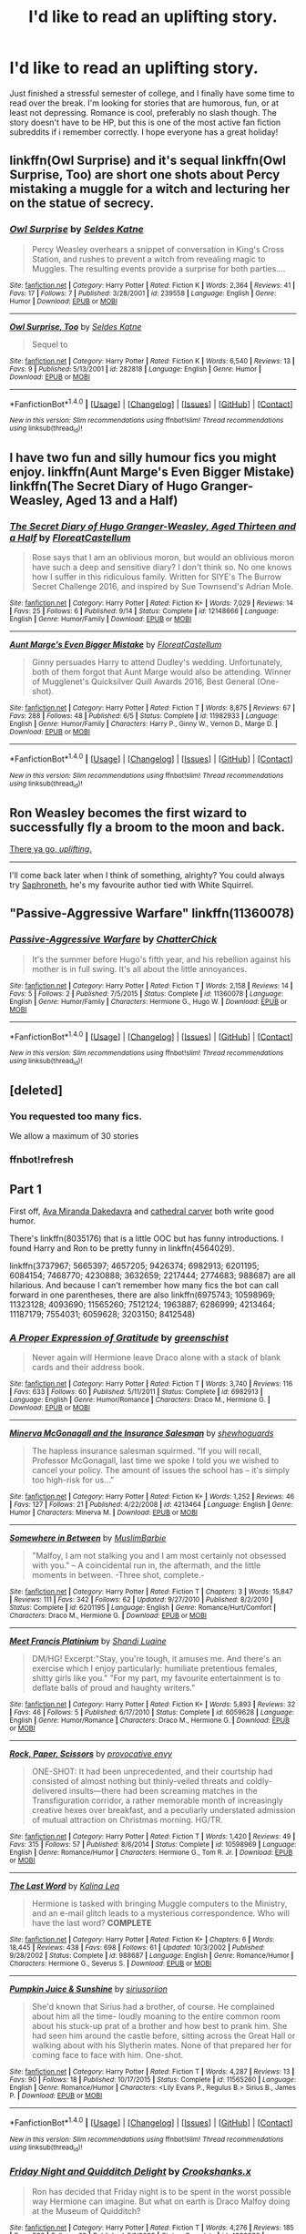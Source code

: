 #+TITLE: I'd like to read an uplifting story.

* I'd like to read an uplifting story.
:PROPERTIES:
:Author: steeltoedloafers
:Score: 8
:DateUnix: 1482389095.0
:DateShort: 2016-Dec-22
:END:
Just finished a stressful semester of college, and I finally have some time to read over the break. I'm looking for stories that are humorous, fun, or at least not depressing. Romance is cool, preferably no slash though. The story doesn't have to be HP, but this is one of the most active fan fiction subreddits if i remember correctly. I hope everyone has a great holiday!


** linkffn(Owl Surprise) and it's sequal linkffn(Owl Surprise, Too) are short one shots about Percy mistaking a muggle for a witch and lecturing her on the statue of secrecy.
:PROPERTIES:
:Author: dehue
:Score: 6
:DateUnix: 1482395416.0
:DateShort: 2016-Dec-22
:END:

*** [[http://www.fanfiction.net/s/239558/1/][*/Owl Surprise/*]] by [[https://www.fanfiction.net/u/53510/Seldes-Katne][/Seldes Katne/]]

#+begin_quote
  Percy Weasley overhears a snippet of conversation in King's Cross Station, and rushes to prevent a witch from revealing magic to Muggles. The resulting events provide a surprise for both parties....
#+end_quote

^{/Site/: [[http://www.fanfiction.net/][fanfiction.net]] *|* /Category/: Harry Potter *|* /Rated/: Fiction K *|* /Words/: 2,364 *|* /Reviews/: 41 *|* /Favs/: 17 *|* /Follows/: 7 *|* /Published/: 3/28/2001 *|* /id/: 239558 *|* /Language/: English *|* /Genre/: Humor *|* /Download/: [[http://www.ff2ebook.com/old/ffn-bot/index.php?id=239558&source=ff&filetype=epub][EPUB]] or [[http://www.ff2ebook.com/old/ffn-bot/index.php?id=239558&source=ff&filetype=mobi][MOBI]]}

--------------

[[http://www.fanfiction.net/s/282818/1/][*/Owl Surprise, Too/*]] by [[https://www.fanfiction.net/u/53510/Seldes-Katne][/Seldes Katne/]]

#+begin_quote
  Sequel to
#+end_quote

^{/Site/: [[http://www.fanfiction.net/][fanfiction.net]] *|* /Category/: Harry Potter *|* /Rated/: Fiction K *|* /Words/: 6,540 *|* /Reviews/: 13 *|* /Favs/: 9 *|* /Published/: 5/13/2001 *|* /id/: 282818 *|* /Language/: English *|* /Genre/: Humor *|* /Download/: [[http://www.ff2ebook.com/old/ffn-bot/index.php?id=282818&source=ff&filetype=epub][EPUB]] or [[http://www.ff2ebook.com/old/ffn-bot/index.php?id=282818&source=ff&filetype=mobi][MOBI]]}

--------------

*FanfictionBot*^{1.4.0} *|* [[[https://github.com/tusing/reddit-ffn-bot/wiki/Usage][Usage]]] | [[[https://github.com/tusing/reddit-ffn-bot/wiki/Changelog][Changelog]]] | [[[https://github.com/tusing/reddit-ffn-bot/issues/][Issues]]] | [[[https://github.com/tusing/reddit-ffn-bot/][GitHub]]] | [[[https://www.reddit.com/message/compose?to=tusing][Contact]]]

^{/New in this version: Slim recommendations using/ ffnbot!slim! /Thread recommendations using/ linksub(thread_id)!}
:PROPERTIES:
:Author: FanfictionBot
:Score: 3
:DateUnix: 1482395468.0
:DateShort: 2016-Dec-22
:END:


** I have two fun and silly humour fics you might enjoy. linkffn(Aunt Marge's Even Bigger Mistake) linkffn(The Secret Diary of Hugo Granger-Weasley, Aged 13 and a Half)
:PROPERTIES:
:Author: FloreatCastellum
:Score: 3
:DateUnix: 1482401850.0
:DateShort: 2016-Dec-22
:END:

*** [[http://www.fanfiction.net/s/12148666/1/][*/The Secret Diary of Hugo Granger-Weasley, Aged Thirteen and a Half/*]] by [[https://www.fanfiction.net/u/6993240/FloreatCastellum][/FloreatCastellum/]]

#+begin_quote
  Rose says that I am an oblivious moron, but would an oblivious moron have such a deep and sensitive diary? I don't think so. No one knows how I suffer in this ridiculous family. Written for SIYE's The Burrow Secret Challenge 2016, and inspired by Sue Townsend's Adrian Mole.
#+end_quote

^{/Site/: [[http://www.fanfiction.net/][fanfiction.net]] *|* /Category/: Harry Potter *|* /Rated/: Fiction K+ *|* /Words/: 7,029 *|* /Reviews/: 14 *|* /Favs/: 25 *|* /Follows/: 6 *|* /Published/: 9/14 *|* /Status/: Complete *|* /id/: 12148666 *|* /Language/: English *|* /Genre/: Humor/Family *|* /Download/: [[http://www.ff2ebook.com/old/ffn-bot/index.php?id=12148666&source=ff&filetype=epub][EPUB]] or [[http://www.ff2ebook.com/old/ffn-bot/index.php?id=12148666&source=ff&filetype=mobi][MOBI]]}

--------------

[[http://www.fanfiction.net/s/11982933/1/][*/Aunt Marge's Even Bigger Mistake/*]] by [[https://www.fanfiction.net/u/6993240/FloreatCastellum][/FloreatCastellum/]]

#+begin_quote
  Ginny persuades Harry to attend Dudley's wedding. Unfortunately, both of them forgot that Aunt Marge would also be attending. Winner of Mugglenet's Quicksilver Quill Awards 2016, Best General (One-shot).
#+end_quote

^{/Site/: [[http://www.fanfiction.net/][fanfiction.net]] *|* /Category/: Harry Potter *|* /Rated/: Fiction T *|* /Words/: 8,875 *|* /Reviews/: 67 *|* /Favs/: 288 *|* /Follows/: 48 *|* /Published/: 6/5 *|* /Status/: Complete *|* /id/: 11982933 *|* /Language/: English *|* /Genre/: Humor/Family *|* /Characters/: Harry P., Ginny W., Vernon D., Marge D. *|* /Download/: [[http://www.ff2ebook.com/old/ffn-bot/index.php?id=11982933&source=ff&filetype=epub][EPUB]] or [[http://www.ff2ebook.com/old/ffn-bot/index.php?id=11982933&source=ff&filetype=mobi][MOBI]]}

--------------

*FanfictionBot*^{1.4.0} *|* [[[https://github.com/tusing/reddit-ffn-bot/wiki/Usage][Usage]]] | [[[https://github.com/tusing/reddit-ffn-bot/wiki/Changelog][Changelog]]] | [[[https://github.com/tusing/reddit-ffn-bot/issues/][Issues]]] | [[[https://github.com/tusing/reddit-ffn-bot/][GitHub]]] | [[[https://www.reddit.com/message/compose?to=tusing][Contact]]]

^{/New in this version: Slim recommendations using/ ffnbot!slim! /Thread recommendations using/ linksub(thread_id)!}
:PROPERTIES:
:Author: FanfictionBot
:Score: 2
:DateUnix: 1482401872.0
:DateShort: 2016-Dec-22
:END:


** Ron Weasley becomes the first wizard to successfully fly a broom to the moon and back.

[[https://www.youtube.com/watch?v=bcYppAs6ZdI][There ya go, /uplifting/.]]

--------------

I'll come back later when I think of something, alrighty? You could always try [[https://www.fanfiction.net/u/2996114/Saphroneth][Saphroneth]], he's my favourite author tied with White Squirrel.
:PROPERTIES:
:Author: Avaday_Daydream
:Score: 2
:DateUnix: 1482392888.0
:DateShort: 2016-Dec-22
:END:


** "Passive-Aggressive Warfare" linkffn(11360078)
:PROPERTIES:
:Author: Lucylouluna
:Score: 1
:DateUnix: 1482392702.0
:DateShort: 2016-Dec-22
:END:

*** [[http://www.fanfiction.net/s/11360078/1/][*/Passive-Aggressive Warfare/*]] by [[https://www.fanfiction.net/u/1148441/ChatterChick][/ChatterChick/]]

#+begin_quote
  It's the summer before Hugo's fifth year, and his rebellion against his mother is in full swing. It's all about the little annoyances.
#+end_quote

^{/Site/: [[http://www.fanfiction.net/][fanfiction.net]] *|* /Category/: Harry Potter *|* /Rated/: Fiction T *|* /Words/: 2,158 *|* /Reviews/: 14 *|* /Favs/: 5 *|* /Follows/: 2 *|* /Published/: 7/5/2015 *|* /Status/: Complete *|* /id/: 11360078 *|* /Language/: English *|* /Genre/: Humor/Family *|* /Characters/: Hermione G., Hugo W. *|* /Download/: [[http://www.ff2ebook.com/old/ffn-bot/index.php?id=11360078&source=ff&filetype=epub][EPUB]] or [[http://www.ff2ebook.com/old/ffn-bot/index.php?id=11360078&source=ff&filetype=mobi][MOBI]]}

--------------

*FanfictionBot*^{1.4.0} *|* [[[https://github.com/tusing/reddit-ffn-bot/wiki/Usage][Usage]]] | [[[https://github.com/tusing/reddit-ffn-bot/wiki/Changelog][Changelog]]] | [[[https://github.com/tusing/reddit-ffn-bot/issues/][Issues]]] | [[[https://github.com/tusing/reddit-ffn-bot/][GitHub]]] | [[[https://www.reddit.com/message/compose?to=tusing][Contact]]]

^{/New in this version: Slim recommendations using/ ffnbot!slim! /Thread recommendations using/ linksub(thread_id)!}
:PROPERTIES:
:Author: FanfictionBot
:Score: 1
:DateUnix: 1482392730.0
:DateShort: 2016-Dec-22
:END:


** [deleted]
:PROPERTIES:
:Score: 1
:DateUnix: 1482394540.0
:DateShort: 2016-Dec-22
:END:

*** You requested too many fics.

We allow a maximum of 30 stories
:PROPERTIES:
:Author: FanfictionBot
:Score: 4
:DateUnix: 1482402380.0
:DateShort: 2016-Dec-22
:END:


*** ffnbot!refresh
:PROPERTIES:
:Author: Meiyouxiangjiao
:Score: 1
:DateUnix: 1482402368.0
:DateShort: 2016-Dec-22
:END:


** *Part 1*

First off, [[https://www.fanfiction.net/u/1994953/Ava-Miranda-Dakedavra][Ava Miranda Dakedavra]] and [[https://www.fanfiction.net/u/1798349/cathedral-carver][cathedral carver]] both write good humor.

There's linkffn(8035176) that is a little OOC but has funny introductions. I found Harry and Ron to be pretty funny in linkffn(4564029).

linkffn(3737967; 5665397; 4657205; 9426374; 6982913; 6201195; 6084154; 7468770; 4230888; 3632659; 2217444; 2774683; 988687) are all hilarious. And because I can't remember how many fics the bot can call forward in one parentheses, there are also linkffn(6975743; 10598969; 11323128; 4093690; 11565260; 7512124; 1963887; 6286999; 4213464; 11187179; 7554031; 6059628; 3203150; 8412548)
:PROPERTIES:
:Author: Meiyouxiangjiao
:Score: 1
:DateUnix: 1482402457.0
:DateShort: 2016-Dec-22
:END:

*** [[http://www.fanfiction.net/s/6982913/1/][*/A Proper Expression of Gratitude/*]] by [[https://www.fanfiction.net/u/2038954/greenschist][/greenschist/]]

#+begin_quote
  Never again will Hermione leave Draco alone with a stack of blank cards and their address book.
#+end_quote

^{/Site/: [[http://www.fanfiction.net/][fanfiction.net]] *|* /Category/: Harry Potter *|* /Rated/: Fiction T *|* /Words/: 3,740 *|* /Reviews/: 116 *|* /Favs/: 633 *|* /Follows/: 60 *|* /Published/: 5/11/2011 *|* /Status/: Complete *|* /id/: 6982913 *|* /Language/: English *|* /Genre/: Humor/Romance *|* /Characters/: Draco M., Hermione G. *|* /Download/: [[http://www.ff2ebook.com/old/ffn-bot/index.php?id=6982913&source=ff&filetype=epub][EPUB]] or [[http://www.ff2ebook.com/old/ffn-bot/index.php?id=6982913&source=ff&filetype=mobi][MOBI]]}

--------------

[[http://www.fanfiction.net/s/4213464/1/][*/Minerva McGonagall and the Insurance Salesman/*]] by [[https://www.fanfiction.net/u/910463/shewhoguards][/shewhoguards/]]

#+begin_quote
  The hapless insurance salesman squirmed. “If you will recall, Professor McGonagall, last time we spoke I told you we wished to cancel your policy. The amount of issues the school has -- it's simply too high-risk for us...”
#+end_quote

^{/Site/: [[http://www.fanfiction.net/][fanfiction.net]] *|* /Category/: Harry Potter *|* /Rated/: Fiction K+ *|* /Words/: 1,252 *|* /Reviews/: 46 *|* /Favs/: 127 *|* /Follows/: 21 *|* /Published/: 4/22/2008 *|* /id/: 4213464 *|* /Language/: English *|* /Genre/: Humor *|* /Characters/: Minerva M. *|* /Download/: [[http://www.ff2ebook.com/old/ffn-bot/index.php?id=4213464&source=ff&filetype=epub][EPUB]] or [[http://www.ff2ebook.com/old/ffn-bot/index.php?id=4213464&source=ff&filetype=mobi][MOBI]]}

--------------

[[http://www.fanfiction.net/s/6201195/1/][*/Somewhere in Between/*]] by [[https://www.fanfiction.net/u/148176/MuslimBarbie][/MuslimBarbie/]]

#+begin_quote
  "Malfoy, I am not stalking you and I am most certainly not obsessed with you." -- A coincidental run in, the aftermath, and the little moments in between. -Three shot, complete.-
#+end_quote

^{/Site/: [[http://www.fanfiction.net/][fanfiction.net]] *|* /Category/: Harry Potter *|* /Rated/: Fiction T *|* /Chapters/: 3 *|* /Words/: 15,847 *|* /Reviews/: 111 *|* /Favs/: 342 *|* /Follows/: 62 *|* /Updated/: 9/27/2010 *|* /Published/: 8/2/2010 *|* /Status/: Complete *|* /id/: 6201195 *|* /Language/: English *|* /Genre/: Romance/Hurt/Comfort *|* /Characters/: Draco M., Hermione G. *|* /Download/: [[http://www.ff2ebook.com/old/ffn-bot/index.php?id=6201195&source=ff&filetype=epub][EPUB]] or [[http://www.ff2ebook.com/old/ffn-bot/index.php?id=6201195&source=ff&filetype=mobi][MOBI]]}

--------------

[[http://www.fanfiction.net/s/6059628/1/][*/Meet Francis Platinium/*]] by [[https://www.fanfiction.net/u/947677/Shandi-Luaine][/Shandi Luaine/]]

#+begin_quote
  DM/HG! Excerpt:"Stay, you're tough, it amuses me. And there's an exercise which I enjoy particularly: humiliate pretentious females, shitty girls like you." "For my part, my favourite entertainment is to deflate balls of proud and haughty writers."
#+end_quote

^{/Site/: [[http://www.fanfiction.net/][fanfiction.net]] *|* /Category/: Harry Potter *|* /Rated/: Fiction K+ *|* /Words/: 5,893 *|* /Reviews/: 32 *|* /Favs/: 46 *|* /Follows/: 5 *|* /Published/: 6/17/2010 *|* /Status/: Complete *|* /id/: 6059628 *|* /Language/: English *|* /Genre/: Humor/Romance *|* /Characters/: Draco M., Hermione G. *|* /Download/: [[http://www.ff2ebook.com/old/ffn-bot/index.php?id=6059628&source=ff&filetype=epub][EPUB]] or [[http://www.ff2ebook.com/old/ffn-bot/index.php?id=6059628&source=ff&filetype=mobi][MOBI]]}

--------------

[[http://www.fanfiction.net/s/10598969/1/][*/Rock, Paper, Scissors/*]] by [[https://www.fanfiction.net/u/816609/provocative-envy][/provocative envy/]]

#+begin_quote
  ONE-SHOT: It had been unprecedented, and their courtship had consisted of almost nothing but thinly-veiled threats and coldly-delivered insults---there had been screaming matches in the Transfiguration corridor, a rather memorable month of increasingly creative hexes over breakfast, and a peculiarly understated admission of mutual attraction on Christmas morning. HG/TR.
#+end_quote

^{/Site/: [[http://www.fanfiction.net/][fanfiction.net]] *|* /Category/: Harry Potter *|* /Rated/: Fiction T *|* /Words/: 1,420 *|* /Reviews/: 49 *|* /Favs/: 315 *|* /Follows/: 57 *|* /Published/: 8/6/2014 *|* /Status/: Complete *|* /id/: 10598969 *|* /Language/: English *|* /Genre/: Romance/Humor *|* /Characters/: Hermione G., Tom R. Jr. *|* /Download/: [[http://www.ff2ebook.com/old/ffn-bot/index.php?id=10598969&source=ff&filetype=epub][EPUB]] or [[http://www.ff2ebook.com/old/ffn-bot/index.php?id=10598969&source=ff&filetype=mobi][MOBI]]}

--------------

[[http://www.fanfiction.net/s/988687/1/][*/The Last Word/*]] by [[https://www.fanfiction.net/u/222763/Kalina-Lea][/Kalina Lea/]]

#+begin_quote
  Hermione is tasked with bringing Muggle computers to the Ministry, and an e-mail glitch leads to a mysterious correspondence. Who will have the last word? *COMPLETE*
#+end_quote

^{/Site/: [[http://www.fanfiction.net/][fanfiction.net]] *|* /Category/: Harry Potter *|* /Rated/: Fiction K+ *|* /Chapters/: 6 *|* /Words/: 18,445 *|* /Reviews/: 438 *|* /Favs/: 698 *|* /Follows/: 61 *|* /Updated/: 10/3/2002 *|* /Published/: 9/28/2002 *|* /Status/: Complete *|* /id/: 988687 *|* /Language/: English *|* /Genre/: Romance/Humor *|* /Characters/: Hermione G., Severus S. *|* /Download/: [[http://www.ff2ebook.com/old/ffn-bot/index.php?id=988687&source=ff&filetype=epub][EPUB]] or [[http://www.ff2ebook.com/old/ffn-bot/index.php?id=988687&source=ff&filetype=mobi][MOBI]]}

--------------

[[http://www.fanfiction.net/s/11565260/1/][*/Pumpkin Juice & Sunshine/*]] by [[https://www.fanfiction.net/u/4131098/siriusoriion][/siriusoriion/]]

#+begin_quote
  She'd known that Sirius had a brother, of course. He complained about him all the time- loudly moaning to the entire common room about his stuck-up prat of a brother and how best to prank him. She had seen him around the castle before, sitting across the Great Hall or walking about with his Slytherin mates. None of that prepared her for coming face to face with him. One-shot.
#+end_quote

^{/Site/: [[http://www.fanfiction.net/][fanfiction.net]] *|* /Category/: Harry Potter *|* /Rated/: Fiction T *|* /Words/: 4,287 *|* /Reviews/: 13 *|* /Favs/: 90 *|* /Follows/: 18 *|* /Published/: 10/17/2015 *|* /Status/: Complete *|* /id/: 11565260 *|* /Language/: English *|* /Genre/: Romance/Humor *|* /Characters/: <Lily Evans P., Regulus B.> Sirius B., James P. *|* /Download/: [[http://www.ff2ebook.com/old/ffn-bot/index.php?id=11565260&source=ff&filetype=epub][EPUB]] or [[http://www.ff2ebook.com/old/ffn-bot/index.php?id=11565260&source=ff&filetype=mobi][MOBI]]}

--------------

*FanfictionBot*^{1.4.0} *|* [[[https://github.com/tusing/reddit-ffn-bot/wiki/Usage][Usage]]] | [[[https://github.com/tusing/reddit-ffn-bot/wiki/Changelog][Changelog]]] | [[[https://github.com/tusing/reddit-ffn-bot/issues/][Issues]]] | [[[https://github.com/tusing/reddit-ffn-bot/][GitHub]]] | [[[https://www.reddit.com/message/compose?to=tusing][Contact]]]

^{/New in this version: Slim recommendations using/ ffnbot!slim! /Thread recommendations using/ linksub(thread_id)!}
:PROPERTIES:
:Author: FanfictionBot
:Score: 2
:DateUnix: 1482402556.0
:DateShort: 2016-Dec-22
:END:


*** [[http://www.fanfiction.net/s/4230888/1/][*/Friday Night and Quidditch Delight/*]] by [[https://www.fanfiction.net/u/1295266/Crookshanks-x][/Crookshanks.x/]]

#+begin_quote
  Ron has decided that Friday night is to be spent in the worst possible way Hermione can imagine. But what on earth is Draco Malfoy doing at the Museum of Quidditch?
#+end_quote

^{/Site/: [[http://www.fanfiction.net/][fanfiction.net]] *|* /Category/: Harry Potter *|* /Rated/: Fiction T *|* /Words/: 4,276 *|* /Reviews/: 185 *|* /Favs/: 588 *|* /Follows/: 62 *|* /Published/: 5/1/2008 *|* /Status/: Complete *|* /id/: 4230888 *|* /Language/: English *|* /Genre/: Romance/Humor *|* /Characters/: Draco M., Hermione G. *|* /Download/: [[http://www.ff2ebook.com/old/ffn-bot/index.php?id=4230888&source=ff&filetype=epub][EPUB]] or [[http://www.ff2ebook.com/old/ffn-bot/index.php?id=4230888&source=ff&filetype=mobi][MOBI]]}

--------------

[[http://www.fanfiction.net/s/9426374/1/][*/Misapparition/*]] by [[https://www.fanfiction.net/u/494464/artemisgirl][/artemisgirl/]]

#+begin_quote
  Hermione keeps apparating to land on top of an amused Aidan Lynch. But Hermione's known how to apparate for years! Is an odd quirk of Veela blood what's actually causing the problem? Or is it just a malicious spell?
#+end_quote

^{/Site/: [[http://www.fanfiction.net/][fanfiction.net]] *|* /Category/: Harry Potter *|* /Rated/: Fiction T *|* /Words/: 6,786 *|* /Reviews/: 67 *|* /Favs/: 548 *|* /Follows/: 95 *|* /Published/: 6/25/2013 *|* /Status/: Complete *|* /id/: 9426374 *|* /Language/: English *|* /Genre/: Romance/Humor *|* /Characters/: Hermione G., A. Lynch *|* /Download/: [[http://www.ff2ebook.com/old/ffn-bot/index.php?id=9426374&source=ff&filetype=epub][EPUB]] or [[http://www.ff2ebook.com/old/ffn-bot/index.php?id=9426374&source=ff&filetype=mobi][MOBI]]}

--------------

[[http://www.fanfiction.net/s/1963887/1/][*/Everyone's a Critic/*]] by [[https://www.fanfiction.net/u/154787/Lyra-Silvertongue2][/Lyra Silvertongue2/]]

#+begin_quote
  It's that time again: Fifth Year Career Advisory Meetings. Blaise Zabini isn't looking forward to his. Professor Snape's not looking forward to Blaise Zabini's, coincidentally. What does little Blaise want to be when he grows up?
#+end_quote

^{/Site/: [[http://www.fanfiction.net/][fanfiction.net]] *|* /Category/: Harry Potter *|* /Rated/: Fiction K *|* /Words/: 4,228 *|* /Reviews/: 85 *|* /Favs/: 111 *|* /Follows/: 13 *|* /Published/: 7/14/2004 *|* /id/: 1963887 *|* /Language/: English *|* /Genre/: Humor/Drama *|* /Download/: [[http://www.ff2ebook.com/old/ffn-bot/index.php?id=1963887&source=ff&filetype=epub][EPUB]] or [[http://www.ff2ebook.com/old/ffn-bot/index.php?id=1963887&source=ff&filetype=mobi][MOBI]]}

--------------

[[http://www.fanfiction.net/s/8412548/1/][*/The Case of the Creature Kidnappings/*]] by [[https://www.fanfiction.net/u/2271484/frostykitten][/frostykitten/]]

#+begin_quote
  "What your puny mind doesn't understand, Potter, is that she does the paperwork I hate, and I do the dirty work that grates on her Gryffindor sensibilities." Hermione and Draco have been partners working in the Department for Control and Regulation of Magical Creatures for years, but their comfortable partnership is shaken up when creatures go missing and the Aurors get involved.
#+end_quote

^{/Site/: [[http://www.fanfiction.net/][fanfiction.net]] *|* /Category/: Harry Potter *|* /Rated/: Fiction T *|* /Chapters/: 32 *|* /Words/: 102,746 *|* /Reviews/: 1,132 *|* /Favs/: 1,774 *|* /Follows/: 775 *|* /Updated/: 6/24/2013 *|* /Published/: 8/9/2012 *|* /Status/: Complete *|* /id/: 8412548 *|* /Language/: English *|* /Genre/: Humor/Romance *|* /Characters/: Draco M., Hermione G. *|* /Download/: [[http://www.ff2ebook.com/old/ffn-bot/index.php?id=8412548&source=ff&filetype=epub][EPUB]] or [[http://www.ff2ebook.com/old/ffn-bot/index.php?id=8412548&source=ff&filetype=mobi][MOBI]]}

--------------

[[http://www.fanfiction.net/s/2774683/1/][*/Basilisk, King of Serpents/*]] by [[https://www.fanfiction.net/u/973954/donahermurphy][/donahermurphy/]]

#+begin_quote
  Oneshot. He's hungry, bored, and severely annoyed. Riddle's been bossing him about for weeks. And who on earth is Barry Cotter?
#+end_quote

^{/Site/: [[http://www.fanfiction.net/][fanfiction.net]] *|* /Category/: Harry Potter *|* /Rated/: Fiction K+ *|* /Words/: 1,741 *|* /Reviews/: 41 *|* /Favs/: 89 *|* /Follows/: 11 *|* /Published/: 1/28/2006 *|* /Status/: Complete *|* /id/: 2774683 *|* /Language/: English *|* /Genre/: Humor/Horror *|* /Characters/: Tom R. Jr. *|* /Download/: [[http://www.ff2ebook.com/old/ffn-bot/index.php?id=2774683&source=ff&filetype=epub][EPUB]] or [[http://www.ff2ebook.com/old/ffn-bot/index.php?id=2774683&source=ff&filetype=mobi][MOBI]]}

--------------

[[http://www.fanfiction.net/s/3203150/1/][*/Ask Calus/*]] by [[https://www.fanfiction.net/u/1142935/Hermy-Puckle][/Hermy Puckle/]]

#+begin_quote
  Ask Calus is The Daily Prophet's new advice columnist and he is sweeping the wizarding world! But who is this mysterious man? Hermione Granger is going to go undercover to find out. Along the way she will make friends, eat cheesecake, and get numb feet! V
#+end_quote

^{/Site/: [[http://www.fanfiction.net/][fanfiction.net]] *|* /Category/: Harry Potter *|* /Rated/: Fiction T *|* /Chapters/: 11 *|* /Words/: 25,399 *|* /Reviews/: 90 *|* /Favs/: 111 *|* /Follows/: 17 *|* /Published/: 10/17/2006 *|* /Status/: Complete *|* /id/: 3203150 *|* /Language/: English *|* /Genre/: Humor/Romance *|* /Characters/: Hermione G., Severus S. *|* /Download/: [[http://www.ff2ebook.com/old/ffn-bot/index.php?id=3203150&source=ff&filetype=epub][EPUB]] or [[http://www.ff2ebook.com/old/ffn-bot/index.php?id=3203150&source=ff&filetype=mobi][MOBI]]}

--------------

[[http://www.fanfiction.net/s/4093690/1/][*/Picture Books/*]] by [[https://www.fanfiction.net/u/393521/EuphoniumGurl0][/EuphoniumGurl0/]]

#+begin_quote
  Her friends all said that working under Snape had made her sadistic. She begged to differ. She was still as patient and loving as always... unless you were an imbecile. Oliver/Hermione; Snape/Hermione.
#+end_quote

^{/Site/: [[http://www.fanfiction.net/][fanfiction.net]] *|* /Category/: Harry Potter *|* /Rated/: Fiction M *|* /Chapters/: 2 *|* /Words/: 5,284 *|* /Reviews/: 15 *|* /Favs/: 11 *|* /Follows/: 29 *|* /Updated/: 2/28/2008 *|* /Published/: 2/24/2008 *|* /id/: 4093690 *|* /Language/: English *|* /Genre/: Romance/Humor *|* /Characters/: Hermione G., Severus S. *|* /Download/: [[http://www.ff2ebook.com/old/ffn-bot/index.php?id=4093690&source=ff&filetype=epub][EPUB]] or [[http://www.ff2ebook.com/old/ffn-bot/index.php?id=4093690&source=ff&filetype=mobi][MOBI]]}

--------------

*FanfictionBot*^{1.4.0} *|* [[[https://github.com/tusing/reddit-ffn-bot/wiki/Usage][Usage]]] | [[[https://github.com/tusing/reddit-ffn-bot/wiki/Changelog][Changelog]]] | [[[https://github.com/tusing/reddit-ffn-bot/issues/][Issues]]] | [[[https://github.com/tusing/reddit-ffn-bot/][GitHub]]] | [[[https://www.reddit.com/message/compose?to=tusing][Contact]]]

^{/New in this version: Slim recommendations using/ ffnbot!slim! /Thread recommendations using/ linksub(thread_id)!}
:PROPERTIES:
:Author: FanfictionBot
:Score: 1
:DateUnix: 1482402560.0
:DateShort: 2016-Dec-22
:END:


*** [[http://www.fanfiction.net/s/4564029/1/][*/Just Communication/*]] by [[https://www.fanfiction.net/u/1375288/Hanako-A][/Hanako A/]]

#+begin_quote
  Somewhere along the line Hermione forgot to mention to Draco that her friends already knew about the two of them, and vice versa. Which was the reason why they were still sneaking around like pair of teenagers, afraid about getting caught.
#+end_quote

^{/Site/: [[http://www.fanfiction.net/][fanfiction.net]] *|* /Category/: Harry Potter *|* /Rated/: Fiction T *|* /Words/: 7,979 *|* /Reviews/: 27 *|* /Favs/: 119 *|* /Follows/: 16 *|* /Published/: 9/28/2008 *|* /Status/: Complete *|* /id/: 4564029 *|* /Language/: English *|* /Genre/: Romance/Humor *|* /Characters/: Draco M., Hermione G. *|* /Download/: [[http://www.ff2ebook.com/old/ffn-bot/index.php?id=4564029&source=ff&filetype=epub][EPUB]] or [[http://www.ff2ebook.com/old/ffn-bot/index.php?id=4564029&source=ff&filetype=mobi][MOBI]]}

--------------

[[http://www.fanfiction.net/s/11187179/1/][*/A Nose That Can See/*]] by [[https://www.fanfiction.net/u/4314892/Colubrina][/Colubrina/]]

#+begin_quote
  Hermione Granger has found herself inexplicably tossed back into time to Tom Riddle's Hogwarts. And he's a Veela and, wouldn't you know it, she's his mate. Could life get worse? But he seems to have an endless supply of out-of-season fruit so it can't be all bad, right? Tomione. Major character death, musical theater, and all that fruit. COMPLETE.
#+end_quote

^{/Site/: [[http://www.fanfiction.net/][fanfiction.net]] *|* /Category/: Harry Potter *|* /Rated/: Fiction M *|* /Chapters/: 8 *|* /Words/: 21,520 *|* /Reviews/: 778 *|* /Favs/: 1,415 *|* /Follows/: 924 *|* /Updated/: 8/20/2015 *|* /Published/: 4/15/2015 *|* /Status/: Complete *|* /id/: 11187179 *|* /Language/: English *|* /Genre/: Humor/Romance *|* /Characters/: <Tom R. Jr., Hermione G.> Mulciber, Abraxas M. *|* /Download/: [[http://www.ff2ebook.com/old/ffn-bot/index.php?id=11187179&source=ff&filetype=epub][EPUB]] or [[http://www.ff2ebook.com/old/ffn-bot/index.php?id=11187179&source=ff&filetype=mobi][MOBI]]}

--------------

[[http://www.fanfiction.net/s/2217444/1/][*/A Mary Sue Alphabet/*]] by [[https://www.fanfiction.net/u/92540/Irony-chan][/Irony-chan/]]

#+begin_quote
  A's for Amanda Our hero's twin sister Got lost as a baby and Gosh, how he missed her...
#+end_quote

^{/Site/: [[http://www.fanfiction.net/][fanfiction.net]] *|* /Category/: Harry Potter *|* /Rated/: Fiction T *|* /Words/: 1,497 *|* /Reviews/: 2,725 *|* /Favs/: 6,702 *|* /Follows/: 481 *|* /Published/: 1/12/2005 *|* /Status/: Complete *|* /id/: 2217444 *|* /Language/: English *|* /Genre/: Poetry/Humor *|* /Download/: [[http://www.ff2ebook.com/old/ffn-bot/index.php?id=2217444&source=ff&filetype=epub][EPUB]] or [[http://www.ff2ebook.com/old/ffn-bot/index.php?id=2217444&source=ff&filetype=mobi][MOBI]]}

--------------

[[http://www.fanfiction.net/s/6084154/1/][*/The Master Spy/*]] by [[https://www.fanfiction.net/u/1374460/Aurette][/Aurette/]]

#+begin_quote
  When misfortune befalls Professor Granger, the reclusive hero, Severus Snape, is called on to ride to her rescue. All in a day's work for the Master Spy. However, things are not always as they seem.
#+end_quote

^{/Site/: [[http://www.fanfiction.net/][fanfiction.net]] *|* /Category/: Harry Potter *|* /Rated/: Fiction M *|* /Chapters/: 13 *|* /Words/: 55,286 *|* /Reviews/: 811 *|* /Favs/: 670 *|* /Follows/: 142 *|* /Updated/: 8/23/2010 *|* /Published/: 6/25/2010 *|* /Status/: Complete *|* /id/: 6084154 *|* /Language/: English *|* /Genre/: Humor/Romance *|* /Characters/: Severus S., Hermione G. *|* /Download/: [[http://www.ff2ebook.com/old/ffn-bot/index.php?id=6084154&source=ff&filetype=epub][EPUB]] or [[http://www.ff2ebook.com/old/ffn-bot/index.php?id=6084154&source=ff&filetype=mobi][MOBI]]}

--------------

[[http://www.fanfiction.net/s/11323128/1/][*/Between the Shelves/*]] by [[https://www.fanfiction.net/u/4137775/cleotheo][/cleotheo/]]

#+begin_quote
  Fred and George's new listening device causes a stir when they reveal it to a portion of the Order and play back some conversations they've picked up. Fun, light hearted One Shot.
#+end_quote

^{/Site/: [[http://www.fanfiction.net/][fanfiction.net]] *|* /Category/: Harry Potter *|* /Rated/: Fiction T *|* /Words/: 4,977 *|* /Reviews/: 51 *|* /Favs/: 347 *|* /Follows/: 76 *|* /Published/: 6/18/2015 *|* /Status/: Complete *|* /id/: 11323128 *|* /Language/: English *|* /Genre/: Romance/Humor *|* /Characters/: Hermione G., Draco M. *|* /Download/: [[http://www.ff2ebook.com/old/ffn-bot/index.php?id=11323128&source=ff&filetype=epub][EPUB]] or [[http://www.ff2ebook.com/old/ffn-bot/index.php?id=11323128&source=ff&filetype=mobi][MOBI]]}

--------------

[[http://www.fanfiction.net/s/7554031/1/][*/Unreliable Sources/*]] by [[https://www.fanfiction.net/u/2162100/marianne-le-fey][/marianne le fey/]]

#+begin_quote
  When her Editor gives her one final chance, Hermione leaps at the opportunity to interview the ex-Death Eater opening a new shop in Knockturn Alley. After all, all the dangerous ones are dead. Aren't they? EWE? Short and sweet!
#+end_quote

^{/Site/: [[http://www.fanfiction.net/][fanfiction.net]] *|* /Category/: Harry Potter *|* /Rated/: Fiction M *|* /Chapters/: 3 *|* /Words/: 21,270 *|* /Reviews/: 153 *|* /Favs/: 348 *|* /Follows/: 68 *|* /Updated/: 11/20/2011 *|* /Published/: 11/15/2011 *|* /Status/: Complete *|* /id/: 7554031 *|* /Language/: English *|* /Genre/: Romance/Humor *|* /Characters/: Severus S., Hermione G. *|* /Download/: [[http://www.ff2ebook.com/old/ffn-bot/index.php?id=7554031&source=ff&filetype=epub][EPUB]] or [[http://www.ff2ebook.com/old/ffn-bot/index.php?id=7554031&source=ff&filetype=mobi][MOBI]]}

--------------

[[http://www.fanfiction.net/s/6286999/1/][*/When I Cursed the Teacher/*]] by [[https://www.fanfiction.net/u/1798349/cathedral-carver][/cathedral carver/]]

#+begin_quote
  The gods' most savage curses come upon us as answers to our own prayers, you know. Written for the 2010 SS/HG Exchange.
#+end_quote

^{/Site/: [[http://www.fanfiction.net/][fanfiction.net]] *|* /Category/: Harry Potter *|* /Rated/: Fiction K+ *|* /Words/: 9,744 *|* /Reviews/: 59 *|* /Favs/: 140 *|* /Follows/: 12 *|* /Published/: 8/31/2010 *|* /Status/: Complete *|* /id/: 6286999 *|* /Language/: English *|* /Genre/: Romance/Humor *|* /Characters/: Severus S., Hermione G. *|* /Download/: [[http://www.ff2ebook.com/old/ffn-bot/index.php?id=6286999&source=ff&filetype=epub][EPUB]] or [[http://www.ff2ebook.com/old/ffn-bot/index.php?id=6286999&source=ff&filetype=mobi][MOBI]]}

--------------

*FanfictionBot*^{1.4.0} *|* [[[https://github.com/tusing/reddit-ffn-bot/wiki/Usage][Usage]]] | [[[https://github.com/tusing/reddit-ffn-bot/wiki/Changelog][Changelog]]] | [[[https://github.com/tusing/reddit-ffn-bot/issues/][Issues]]] | [[[https://github.com/tusing/reddit-ffn-bot/][GitHub]]] | [[[https://www.reddit.com/message/compose?to=tusing][Contact]]]

^{/New in this version: Slim recommendations using/ ffnbot!slim! /Thread recommendations using/ linksub(thread_id)!}
:PROPERTIES:
:Author: FanfictionBot
:Score: 1
:DateUnix: 1482402562.0
:DateShort: 2016-Dec-22
:END:


*** [[http://www.fanfiction.net/s/7468770/1/][*/Invaders: french, Harry and Troublesome Cucumbers/*]] by [[https://www.fanfiction.net/u/3149704/pun33t-n][/pun33t.n/]]

#+begin_quote
  'And Mum, Hermione and I are the resistance, the nobles taking a stand against flouncing, croissants, discussions about weddings, bouillabaisse and frilly French knickers.' - Ginny takes on the various invasions of the French, noble boys and cucumbers.
#+end_quote

^{/Site/: [[http://www.fanfiction.net/][fanfiction.net]] *|* /Category/: Harry Potter *|* /Rated/: Fiction T *|* /Chapters/: 4 *|* /Words/: 14,327 *|* /Reviews/: 25 *|* /Favs/: 14 *|* /Follows/: 20 *|* /Updated/: 10/2/2012 *|* /Published/: 10/16/2011 *|* /id/: 7468770 *|* /Language/: English *|* /Genre/: Humor/Romance *|* /Characters/: Ginny W., Harry P. *|* /Download/: [[http://www.ff2ebook.com/old/ffn-bot/index.php?id=7468770&source=ff&filetype=epub][EPUB]] or [[http://www.ff2ebook.com/old/ffn-bot/index.php?id=7468770&source=ff&filetype=mobi][MOBI]]}

--------------

[[http://www.fanfiction.net/s/3737967/1/][*/Her and Me/*]] by [[https://www.fanfiction.net/u/1204552/Tierfal][/Tierfal/]]

#+begin_quote
  Hermione Granger will take pity on a hapless Draco Malfoy the day Hell freezes over. Draco is lacing up his ice skates.
#+end_quote

^{/Site/: [[http://www.fanfiction.net/][fanfiction.net]] *|* /Category/: Harry Potter *|* /Rated/: Fiction T *|* /Chapters/: 22 *|* /Words/: 36,249 *|* /Reviews/: 829 *|* /Favs/: 1,301 *|* /Follows/: 257 *|* /Updated/: 2/25/2008 *|* /Published/: 8/21/2007 *|* /Status/: Complete *|* /id/: 3737967 *|* /Language/: English *|* /Genre/: Romance/Humor *|* /Characters/: Draco M., Hermione G. *|* /Download/: [[http://www.ff2ebook.com/old/ffn-bot/index.php?id=3737967&source=ff&filetype=epub][EPUB]] or [[http://www.ff2ebook.com/old/ffn-bot/index.php?id=3737967&source=ff&filetype=mobi][MOBI]]}

--------------

[[http://www.fanfiction.net/s/5665397/1/][*/Take Two/*]] by [[https://www.fanfiction.net/u/2139711/kateofallpeople][/kateofallpeople/]]

#+begin_quote
  No seer could predict that Draco would be a ridiculously famous muggle actor. Or that he'd find himself in the company of Hermione. Flashbulbs are going off, and we all know the saying: a picture is worth a thousand words. Part two, "Take Three" up now!
#+end_quote

^{/Site/: [[http://www.fanfiction.net/][fanfiction.net]] *|* /Category/: Harry Potter *|* /Rated/: Fiction M *|* /Chapters/: 20 *|* /Words/: 51,202 *|* /Reviews/: 178 *|* /Favs/: 246 *|* /Follows/: 153 *|* /Updated/: 10/27/2010 *|* /Published/: 1/14/2010 *|* /Status/: Complete *|* /id/: 5665397 *|* /Language/: English *|* /Genre/: Drama/Romance *|* /Characters/: Draco M., Hermione G. *|* /Download/: [[http://www.ff2ebook.com/old/ffn-bot/index.php?id=5665397&source=ff&filetype=epub][EPUB]] or [[http://www.ff2ebook.com/old/ffn-bot/index.php?id=5665397&source=ff&filetype=mobi][MOBI]]}

--------------

[[http://www.fanfiction.net/s/6975743/1/][*/Tête à tête With Tom/*]] by [[https://www.fanfiction.net/u/438533/knuckz][/knuckz/]]

#+begin_quote
  It's easy to cheat on tests when you have a very knowledgeable Dark Lord only a mind's connection away. Oneshot. Winner of the 2011 DLP April Humor Competition!
#+end_quote

^{/Site/: [[http://www.fanfiction.net/][fanfiction.net]] *|* /Category/: Harry Potter *|* /Rated/: Fiction T *|* /Words/: 2,064 *|* /Reviews/: 236 *|* /Favs/: 1,012 *|* /Follows/: 249 *|* /Published/: 5/8/2011 *|* /Status/: Complete *|* /id/: 6975743 *|* /Language/: English *|* /Genre/: Humor *|* /Characters/: Harry P., Voldemort *|* /Download/: [[http://www.ff2ebook.com/old/ffn-bot/index.php?id=6975743&source=ff&filetype=epub][EPUB]] or [[http://www.ff2ebook.com/old/ffn-bot/index.php?id=6975743&source=ff&filetype=mobi][MOBI]]}

--------------

[[http://www.fanfiction.net/s/7512124/1/][*/Lessons With Hagrid/*]] by [[https://www.fanfiction.net/u/2713680/NothingPretentious][/NothingPretentious/]]

#+begin_quote
  "Have you found out how to get past that beast of Hagrid's yet?" ...Snape kicks Harry out of 'Remedial Potions', but as we know from The Philosopher's Stone, there is another Occlumens in the school good enough to keep out the Dark Lord. Stupid oneshot.
#+end_quote

^{/Site/: [[http://www.fanfiction.net/][fanfiction.net]] *|* /Category/: Harry Potter *|* /Rated/: Fiction T *|* /Words/: 4,357 *|* /Reviews/: 521 *|* /Favs/: 2,926 *|* /Follows/: 535 *|* /Published/: 10/31/2011 *|* /Status/: Complete *|* /id/: 7512124 *|* /Language/: English *|* /Genre/: Humor/Fantasy *|* /Characters/: Rubeus H. *|* /Download/: [[http://www.ff2ebook.com/old/ffn-bot/index.php?id=7512124&source=ff&filetype=epub][EPUB]] or [[http://www.ff2ebook.com/old/ffn-bot/index.php?id=7512124&source=ff&filetype=mobi][MOBI]]}

--------------

[[http://www.fanfiction.net/s/3632659/1/][*/A Weasley's Wedding/*]] by [[https://www.fanfiction.net/u/110560/Lady-Cailin][/Lady Cailin/]]

#+begin_quote
  Harry and Ginny blushed. Ron grinned, and Snape sneered. Not his casual, ‘I loath you' sort of sneer, but a true sneer, as if he had just discovered something horrible under a rock and it had announced it's plans to reproduce. PreHBP
#+end_quote

^{/Site/: [[http://www.fanfiction.net/][fanfiction.net]] *|* /Category/: Harry Potter *|* /Rated/: Fiction K+ *|* /Words/: 10,867 *|* /Reviews/: 44 *|* /Favs/: 117 *|* /Follows/: 14 *|* /Published/: 7/3/2007 *|* /Status/: Complete *|* /id/: 3632659 *|* /Language/: English *|* /Genre/: Romance/Humor *|* /Characters/: Hermione G., Severus S. *|* /Download/: [[http://www.ff2ebook.com/old/ffn-bot/index.php?id=3632659&source=ff&filetype=epub][EPUB]] or [[http://www.ff2ebook.com/old/ffn-bot/index.php?id=3632659&source=ff&filetype=mobi][MOBI]]}

--------------

*FanfictionBot*^{1.4.0} *|* [[[https://github.com/tusing/reddit-ffn-bot/wiki/Usage][Usage]]] | [[[https://github.com/tusing/reddit-ffn-bot/wiki/Changelog][Changelog]]] | [[[https://github.com/tusing/reddit-ffn-bot/issues/][Issues]]] | [[[https://github.com/tusing/reddit-ffn-bot/][GitHub]]] | [[[https://www.reddit.com/message/compose?to=tusing][Contact]]]

^{/New in this version: Slim recommendations using/ ffnbot!slim! /Thread recommendations using/ linksub(thread_id)!}
:PROPERTIES:
:Author: FanfictionBot
:Score: 1
:DateUnix: 1482402564.0
:DateShort: 2016-Dec-22
:END:


** *Part 3*

Other fandoms are linkffn(5811073; 5128677; 6223483; 4788129; 5701116; 2831327; 2926444; 6196308; 7702560; 6096024; 5475207; 2960445; 6112064; 11228026)

And lastly, here are a few fics that are on my TBR list that were rec'd to me: linkffn(7402720; 3080623; 11905661; 4400908; 2939173; 3797860; 3853776; 3711336; 11768072; 5112573; 6826645; 9426390)
:PROPERTIES:
:Author: Meiyouxiangjiao
:Score: 0
:DateUnix: 1482402574.0
:DateShort: 2016-Dec-22
:END:

*** [[http://www.fanfiction.net/s/2926444/1/][*/Rapunzel/*]] by [[https://www.fanfiction.net/u/369250/embyr81788][/embyr81788/]]

#+begin_quote
  Howl began to suspect something was amiss the day that Sophie had an inexplicable urge to eat lettuce. This could only end disastrously. [Oneshot]
#+end_quote

^{/Site/: [[http://www.fanfiction.net/][fanfiction.net]] *|* /Category/: Howl's Moving Castle *|* /Rated/: Fiction K+ *|* /Words/: 1,158 *|* /Reviews/: 93 *|* /Favs/: 199 *|* /Follows/: 21 *|* /Published/: 5/6/2006 *|* /Status/: Complete *|* /id/: 2926444 *|* /Language/: English *|* /Genre/: Romance/Humor *|* /Download/: [[http://www.ff2ebook.com/old/ffn-bot/index.php?id=2926444&source=ff&filetype=epub][EPUB]] or [[http://www.ff2ebook.com/old/ffn-bot/index.php?id=2926444&source=ff&filetype=mobi][MOBI]]}

--------------

[[http://www.fanfiction.net/s/6826645/1/][*/Angela's Pet Monster/*]] by [[https://www.fanfiction.net/u/2674588/DarkraixCresselia][/DarkraixCresselia/]]

#+begin_quote
  When Randall is adopted by a lonely teenager named Angela, he swears to himself he wouldn't go soft like Sullivan. Will he keep his promise after he and his owner become best friends? Rating may change.
#+end_quote

^{/Site/: [[http://www.fanfiction.net/][fanfiction.net]] *|* /Category/: Monsters Inc. *|* /Rated/: Fiction K+ *|* /Chapters/: 18 *|* /Words/: 30,388 *|* /Reviews/: 83 *|* /Favs/: 83 *|* /Follows/: 24 *|* /Updated/: 3/27/2011 *|* /Published/: 3/15/2011 *|* /Status/: Complete *|* /id/: 6826645 *|* /Language/: English *|* /Genre/: Friendship/Humor *|* /Characters/: Randall B. *|* /Download/: [[http://www.ff2ebook.com/old/ffn-bot/index.php?id=6826645&source=ff&filetype=epub][EPUB]] or [[http://www.ff2ebook.com/old/ffn-bot/index.php?id=6826645&source=ff&filetype=mobi][MOBI]]}

--------------

[[http://www.fanfiction.net/s/3711336/1/][*/Highway Code/*]] by [[https://www.fanfiction.net/u/910463/shewhoguards][/shewhoguards/]]

#+begin_quote
  Why Hermione really wasn't certain Ron could pass a Muggle driving test.
#+end_quote

^{/Site/: [[http://www.fanfiction.net/][fanfiction.net]] *|* /Category/: Harry Potter *|* /Rated/: Fiction K *|* /Words/: 1,674 *|* /Reviews/: 41 *|* /Favs/: 98 *|* /Follows/: 15 *|* /Published/: 8/8/2007 *|* /Status/: Complete *|* /id/: 3711336 *|* /Language/: English *|* /Genre/: Humor *|* /Characters/: Ron W., Hermione G. *|* /Download/: [[http://www.ff2ebook.com/old/ffn-bot/index.php?id=3711336&source=ff&filetype=epub][EPUB]] or [[http://www.ff2ebook.com/old/ffn-bot/index.php?id=3711336&source=ff&filetype=mobi][MOBI]]}

--------------

[[http://www.fanfiction.net/s/2831327/1/][*/Picture This/*]] by [[https://www.fanfiction.net/u/289469/TrudiRose][/TrudiRose/]]

#+begin_quote
  AU. Is it possible to write a GastonBelle pairing that's believable and in character? Or have I lost my mind? Read and find out!
#+end_quote

^{/Site/: [[http://www.fanfiction.net/][fanfiction.net]] *|* /Category/: Beauty and the Beast *|* /Rated/: Fiction T *|* /Chapters/: 31 *|* /Words/: 130,507 *|* /Reviews/: 1,320 *|* /Favs/: 1,093 *|* /Follows/: 169 *|* /Updated/: 5/30/2006 *|* /Published/: 3/5/2006 *|* /Status/: Complete *|* /id/: 2831327 *|* /Language/: English *|* /Genre/: Romance/Humor *|* /Characters/: Gaston, Belle *|* /Download/: [[http://www.ff2ebook.com/old/ffn-bot/index.php?id=2831327&source=ff&filetype=epub][EPUB]] or [[http://www.ff2ebook.com/old/ffn-bot/index.php?id=2831327&source=ff&filetype=mobi][MOBI]]}

--------------

[[http://www.fanfiction.net/s/2960445/1/][*/Season 8 Redo/*]] by [[https://www.fanfiction.net/u/1042688/tanith75][/tanith75/]]

#+begin_quote
  A new, happy version of the end of Season 7 and all of Season 8. ED JH never break up. Forget about Eric and Kelso leaving. It doesn't happen here! No, you're not imagining things. I actually updated.
#+end_quote

^{/Site/: [[http://www.fanfiction.net/][fanfiction.net]] *|* /Category/: That '70s Show *|* /Rated/: Fiction T *|* /Chapters/: 42 *|* /Words/: 293,037 *|* /Reviews/: 1,258 *|* /Favs/: 587 *|* /Follows/: 291 *|* /Updated/: 11/24/2007 *|* /Published/: 5/27/2006 *|* /id/: 2960445 *|* /Language/: English *|* /Genre/: Humor/Romance *|* /Download/: [[http://www.ff2ebook.com/old/ffn-bot/index.php?id=2960445&source=ff&filetype=epub][EPUB]] or [[http://www.ff2ebook.com/old/ffn-bot/index.php?id=2960445&source=ff&filetype=mobi][MOBI]]}

--------------

[[http://www.fanfiction.net/s/4400908/1/][*/Two Heads Are Better Than One/*]] by [[https://www.fanfiction.net/u/649528/nonjon][/nonjon/]]

#+begin_quote
  COMPLETE. OneShot. Either Fred and George played a prank on Harry, Harry played a prank on Fred and George, or they're all playing pranks on everybody. Although to be honest, it really doesn't matter how it happened. WARNING: crude, immature, ADULT humor.
#+end_quote

^{/Site/: [[http://www.fanfiction.net/][fanfiction.net]] *|* /Category/: Harry Potter *|* /Rated/: Fiction M *|* /Words/: 10,097 *|* /Reviews/: 332 *|* /Favs/: 1,136 *|* /Follows/: 276 *|* /Published/: 7/16/2008 *|* /Status/: Complete *|* /id/: 4400908 *|* /Language/: English *|* /Genre/: Humor *|* /Download/: [[http://www.ff2ebook.com/old/ffn-bot/index.php?id=4400908&source=ff&filetype=epub][EPUB]] or [[http://www.ff2ebook.com/old/ffn-bot/index.php?id=4400908&source=ff&filetype=mobi][MOBI]]}

--------------

[[http://www.fanfiction.net/s/3853776/1/][*/Night of the Anas/*]] by [[https://www.fanfiction.net/u/910463/shewhoguards][/shewhoguards/]]

#+begin_quote
  “I bet it sneaked up here from Experimental Charms, they're so careless, remember that poisonous duck?” The story behind the escaped poisonous duck.
#+end_quote

^{/Site/: [[http://www.fanfiction.net/][fanfiction.net]] *|* /Category/: Harry Potter *|* /Rated/: Fiction T *|* /Words/: 10,990 *|* /Reviews/: 22 *|* /Favs/: 64 *|* /Follows/: 8 *|* /Published/: 10/24/2007 *|* /Status/: Complete *|* /id/: 3853776 *|* /Language/: English *|* /Genre/: Humor/Adventure *|* /Download/: [[http://www.ff2ebook.com/old/ffn-bot/index.php?id=3853776&source=ff&filetype=epub][EPUB]] or [[http://www.ff2ebook.com/old/ffn-bot/index.php?id=3853776&source=ff&filetype=mobi][MOBI]]}

--------------

*FanfictionBot*^{1.4.0} *|* [[[https://github.com/tusing/reddit-ffn-bot/wiki/Usage][Usage]]] | [[[https://github.com/tusing/reddit-ffn-bot/wiki/Changelog][Changelog]]] | [[[https://github.com/tusing/reddit-ffn-bot/issues/][Issues]]] | [[[https://github.com/tusing/reddit-ffn-bot/][GitHub]]] | [[[https://www.reddit.com/message/compose?to=tusing][Contact]]]

^{/New in this version: Slim recommendations using/ ffnbot!slim! /Thread recommendations using/ linksub(thread_id)!}
:PROPERTIES:
:Author: FanfictionBot
:Score: 1
:DateUnix: 1482402670.0
:DateShort: 2016-Dec-22
:END:


*** [[http://www.fanfiction.net/s/5811073/1/][*/Temporal Insanity/*]] by [[https://www.fanfiction.net/u/103780/NautiBitz][/NautiBitz/]]

#+begin_quote
  AtS Season 2 Cordelia/Angel fic. Cordelia meets a mysterious stranger. Sort of. "That's it, I'm out of here. I'm going home to my normal, everyday ghost. Not some stupid time anomaly who won't even remember me tomorr-AAAAAH!"
#+end_quote

^{/Site/: [[http://www.fanfiction.net/][fanfiction.net]] *|* /Category/: Angel *|* /Rated/: Fiction M *|* /Words/: 4,294 *|* /Reviews/: 7 *|* /Favs/: 21 *|* /Follows/: 1 *|* /Published/: 3/12/2010 *|* /Status/: Complete *|* /id/: 5811073 *|* /Language/: English *|* /Genre/: Humor/Romance *|* /Characters/: Angel, Cordelia C. *|* /Download/: [[http://www.ff2ebook.com/old/ffn-bot/index.php?id=5811073&source=ff&filetype=epub][EPUB]] or [[http://www.ff2ebook.com/old/ffn-bot/index.php?id=5811073&source=ff&filetype=mobi][MOBI]]}

--------------

[[http://www.fanfiction.net/s/6096024/1/][*/Fangtasia Stories/*]] by [[https://www.fanfiction.net/u/2271340/Honeypop][/Honeypop/]]

#+begin_quote
  Ever wondered what happens behind closed doors at Fangtasia? This is a fun look at all the Eric and Pam moments we never got to find out about or witness in the books! Spoilers through all books, including DR.
#+end_quote

^{/Site/: [[http://www.fanfiction.net/][fanfiction.net]] *|* /Category/: Sookie Stackhouse/Southern Vampire Mysteries *|* /Rated/: Fiction M *|* /Chapters/: 25 *|* /Words/: 110,461 *|* /Reviews/: 1,231 *|* /Favs/: 416 *|* /Follows/: 343 *|* /Updated/: 8/5/2011 *|* /Published/: 6/29/2010 *|* /Status/: Complete *|* /id/: 6096024 *|* /Language/: English *|* /Genre/: Humor/Supernatural *|* /Characters/: Eric, Pam *|* /Download/: [[http://www.ff2ebook.com/old/ffn-bot/index.php?id=6096024&source=ff&filetype=epub][EPUB]] or [[http://www.ff2ebook.com/old/ffn-bot/index.php?id=6096024&source=ff&filetype=mobi][MOBI]]}

--------------

[[http://www.fanfiction.net/s/6112064/1/][*/Allen Wrenches or A Handful of Norsemen/*]] by [[https://www.fanfiction.net/u/1293557/At-A-Venture][/At A Venture/]]

#+begin_quote
  E/S. Eric and Sookie visit Ikea. Hilarity ensues. FLUFF for my fluffy bunnies, Ziggy and Linds.
#+end_quote

^{/Site/: [[http://www.fanfiction.net/][fanfiction.net]] *|* /Category/: Sookie Stackhouse/Southern Vampire Mysteries *|* /Rated/: Fiction T *|* /Words/: 3,554 *|* /Reviews/: 53 *|* /Favs/: 65 *|* /Follows/: 6 *|* /Published/: 7/4/2010 *|* /Status/: Complete *|* /id/: 6112064 *|* /Language/: English *|* /Genre/: Humor *|* /Characters/: Eric, Sookie *|* /Download/: [[http://www.ff2ebook.com/old/ffn-bot/index.php?id=6112064&source=ff&filetype=epub][EPUB]] or [[http://www.ff2ebook.com/old/ffn-bot/index.php?id=6112064&source=ff&filetype=mobi][MOBI]]}

--------------

[[http://www.fanfiction.net/s/5701116/1/][*/Back to the Future Again/*]] by [[https://www.fanfiction.net/u/1783896/Suki59][/Suki59/]]

#+begin_quote
  Poor Eric is so devastated at the loss of Sookie that he invents a time-travel machine and sends Pam back in time to bring Sookie back to the future. Post Book 9, and a Giggle/Snort Award nominee.
#+end_quote

^{/Site/: [[http://www.fanfiction.net/][fanfiction.net]] *|* /Category/: Sookie Stackhouse/Southern Vampire Mysteries *|* /Rated/: Fiction M *|* /Chapters/: 4 *|* /Words/: 6,803 *|* /Reviews/: 217 *|* /Favs/: 58 *|* /Follows/: 39 *|* /Updated/: 1/30/2010 *|* /Published/: 1/27/2010 *|* /Status/: Complete *|* /id/: 5701116 *|* /Language/: English *|* /Genre/: Humor/Romance *|* /Characters/: Eric, Sookie *|* /Download/: [[http://www.ff2ebook.com/old/ffn-bot/index.php?id=5701116&source=ff&filetype=epub][EPUB]] or [[http://www.ff2ebook.com/old/ffn-bot/index.php?id=5701116&source=ff&filetype=mobi][MOBI]]}

--------------

[[http://www.fanfiction.net/s/5475207/1/][*/Plane Talk/*]] by [[https://www.fanfiction.net/u/1190528/REIDFANATIC][/REIDFANATIC/]]

#+begin_quote
  A series of one shots and drabbles of conversations between the members of the BAU team while on the plane. Mostly Reidcentric
#+end_quote

^{/Site/: [[http://www.fanfiction.net/][fanfiction.net]] *|* /Category/: Criminal Minds *|* /Rated/: Fiction T *|* /Chapters/: 64 *|* /Words/: 41,095 *|* /Reviews/: 1,054 *|* /Favs/: 654 *|* /Follows/: 574 *|* /Updated/: 11/7/2014 *|* /Published/: 10/29/2009 *|* /id/: 5475207 *|* /Language/: English *|* /Genre/: Humor *|* /Characters/: S. Reid *|* /Download/: [[http://www.ff2ebook.com/old/ffn-bot/index.php?id=5475207&source=ff&filetype=epub][EPUB]] or [[http://www.ff2ebook.com/old/ffn-bot/index.php?id=5475207&source=ff&filetype=mobi][MOBI]]}

--------------

[[http://www.fanfiction.net/s/11768072/1/][*/Rise of the Weasley Famiglia/*]] by [[https://www.fanfiction.net/u/2675402/jacobk][/jacobk/]]

#+begin_quote
  Ron never wanted to be a crime boss. Pity he was so good at it. Even if he did spend most of his time worrying about what would happen when his mother found out.
#+end_quote

^{/Site/: [[http://www.fanfiction.net/][fanfiction.net]] *|* /Category/: Harry Potter *|* /Rated/: Fiction K+ *|* /Words/: 2,459 *|* /Reviews/: 82 *|* /Favs/: 255 *|* /Follows/: 321 *|* /Published/: 2/2 *|* /id/: 11768072 *|* /Language/: English *|* /Genre/: Humor/Adventure *|* /Characters/: Ron W. *|* /Download/: [[http://www.ff2ebook.com/old/ffn-bot/index.php?id=11768072&source=ff&filetype=epub][EPUB]] or [[http://www.ff2ebook.com/old/ffn-bot/index.php?id=11768072&source=ff&filetype=mobi][MOBI]]}

--------------

[[http://www.fanfiction.net/s/6223483/1/][*/Sookehverse: Oh No! Vampire Bill!/*]] by [[https://www.fanfiction.net/u/2169922/Miral][/Miral/]]

#+begin_quote
  It's like the South Park skit when Kenny dies over and over only when William T. Compton dies, no one's ever sorry. Series of one-shots that can be read in any order.
#+end_quote

^{/Site/: [[http://www.fanfiction.net/][fanfiction.net]] *|* /Category/: Sookie Stackhouse/Southern Vampire Mysteries *|* /Rated/: Fiction T *|* /Chapters/: 18 *|* /Words/: 57,766 *|* /Reviews/: 494 *|* /Favs/: 114 *|* /Follows/: 102 *|* /Updated/: 3/11/2012 *|* /Published/: 8/9/2010 *|* /id/: 6223483 *|* /Language/: English *|* /Genre/: Humor/Parody *|* /Characters/: Bill *|* /Download/: [[http://www.ff2ebook.com/old/ffn-bot/index.php?id=6223483&source=ff&filetype=epub][EPUB]] or [[http://www.ff2ebook.com/old/ffn-bot/index.php?id=6223483&source=ff&filetype=mobi][MOBI]]}

--------------

*FanfictionBot*^{1.4.0} *|* [[[https://github.com/tusing/reddit-ffn-bot/wiki/Usage][Usage]]] | [[[https://github.com/tusing/reddit-ffn-bot/wiki/Changelog][Changelog]]] | [[[https://github.com/tusing/reddit-ffn-bot/issues/][Issues]]] | [[[https://github.com/tusing/reddit-ffn-bot/][GitHub]]] | [[[https://www.reddit.com/message/compose?to=tusing][Contact]]]

^{/New in this version: Slim recommendations using/ ffnbot!slim! /Thread recommendations using/ linksub(thread_id)!}
:PROPERTIES:
:Author: FanfictionBot
:Score: 1
:DateUnix: 1482402674.0
:DateShort: 2016-Dec-22
:END:


*** [[http://www.fanfiction.net/s/6196308/1/][*/Naming Kuon/*]] by [[https://www.fanfiction.net/u/2146008/silver-gossamer][/silver-gossamer/]]

#+begin_quote
  A sweet and funny one-shot about the meaning behind Kuon's name and the baby-naming dilemma Kuu had on the day his son was born. This story just begged to be written after I looked up Kuu and Kuon's names in the Kanji dictionary. Enjoy.
#+end_quote

^{/Site/: [[http://www.fanfiction.net/][fanfiction.net]] *|* /Category/: Skip Beat! *|* /Rated/: Fiction K *|* /Words/: 3,307 *|* /Reviews/: 20 *|* /Favs/: 62 *|* /Follows/: 6 *|* /Published/: 8/1/2010 *|* /Status/: Complete *|* /id/: 6196308 *|* /Language/: English *|* /Genre/: Family/Humor *|* /Characters/: Kuu, Juliella *|* /Download/: [[http://www.ff2ebook.com/old/ffn-bot/index.php?id=6196308&source=ff&filetype=epub][EPUB]] or [[http://www.ff2ebook.com/old/ffn-bot/index.php?id=6196308&source=ff&filetype=mobi][MOBI]]}

--------------

[[http://www.fanfiction.net/s/7702560/1/][*/The Fangies/*]] by [[https://www.fanfiction.net/u/2441158/Crisi-TM][/Crisi TM/]]

#+begin_quote
  A promo fic for The First Anual Fangreaders Award. AU story featuring Sookie and Eric
#+end_quote

^{/Site/: [[http://www.fanfiction.net/][fanfiction.net]] *|* /Category/: Sookie Stackhouse/Southern Vampire Mysteries *|* /Rated/: Fiction T *|* /Words/: 1,587 *|* /Reviews/: 9 *|* /Favs/: 2 *|* /Follows/: 3 *|* /Published/: 1/2/2012 *|* /Status/: Complete *|* /id/: 7702560 *|* /Language/: English *|* /Genre/: Romance/Humor *|* /Characters/: Eric, Sookie *|* /Download/: [[http://www.ff2ebook.com/old/ffn-bot/index.php?id=7702560&source=ff&filetype=epub][EPUB]] or [[http://www.ff2ebook.com/old/ffn-bot/index.php?id=7702560&source=ff&filetype=mobi][MOBI]]}

--------------

[[http://www.fanfiction.net/s/11228026/1/][*/The Office: An American workplace/*]] by [[https://www.fanfiction.net/u/6714725/Yakoas59][/Yakoas59/]]

#+begin_quote
  The Dunder Mifflin Scranton branch watch Season 1 of the Documentary that has been shot for 10 years. Set in Season 9 in Episode A.A.R.M.
#+end_quote

^{/Site/: [[http://www.fanfiction.net/][fanfiction.net]] *|* /Category/: Office *|* /Rated/: Fiction K+ *|* /Chapters/: 2 *|* /Words/: 5,787 *|* /Reviews/: 8 *|* /Favs/: 9 *|* /Follows/: 15 *|* /Updated/: 5/7/2015 *|* /Published/: 5/4/2015 *|* /id/: 11228026 *|* /Language/: English *|* /Genre/: Humor *|* /Characters/: Jim H., Pam B., Oscar M., Dwight S. *|* /Download/: [[http://www.ff2ebook.com/old/ffn-bot/index.php?id=11228026&source=ff&filetype=epub][EPUB]] or [[http://www.ff2ebook.com/old/ffn-bot/index.php?id=11228026&source=ff&filetype=mobi][MOBI]]}

--------------

[[http://www.fanfiction.net/s/2939173/1/][*/Just Like Daddy/*]] by [[https://www.fanfiction.net/u/156193/Rhianwen][/Rhianwen/]]

#+begin_quote
  “He tinkers with everything, and blows up at least half of what he tinkers with! I just don't know where he gets it.” A father's lament. SyndromeMirage domestic fluff.
#+end_quote

^{/Site/: [[http://www.fanfiction.net/][fanfiction.net]] *|* /Category/: Incredibles *|* /Rated/: Fiction K+ *|* /Words/: 1,312 *|* /Reviews/: 4 *|* /Favs/: 14 *|* /Published/: 5/14/2006 *|* /Status/: Complete *|* /id/: 2939173 *|* /Language/: English *|* /Genre/: Humor/Romance *|* /Download/: [[http://www.ff2ebook.com/old/ffn-bot/index.php?id=2939173&source=ff&filetype=epub][EPUB]] or [[http://www.ff2ebook.com/old/ffn-bot/index.php?id=2939173&source=ff&filetype=mobi][MOBI]]}

--------------

[[http://www.fanfiction.net/s/5128677/1/][*/Eric & Alan/*]] by [[https://www.fanfiction.net/u/1746929/Morgaine-Swann][/Morgaine Swann/]]

#+begin_quote
  Eric Northman has a few things to say to the creator of True Blood.
#+end_quote

^{/Site/: [[http://www.fanfiction.net/][fanfiction.net]] *|* /Category/: True Blood *|* /Rated/: Fiction T *|* /Words/: 909 *|* /Reviews/: 158 *|* /Favs/: 108 *|* /Follows/: 22 *|* /Published/: 6/10/2009 *|* /Status/: Complete *|* /id/: 5128677 *|* /Language/: English *|* /Genre/: Supernatural/Humor *|* /Characters/: Eric N. *|* /Download/: [[http://www.ff2ebook.com/old/ffn-bot/index.php?id=5128677&source=ff&filetype=epub][EPUB]] or [[http://www.ff2ebook.com/old/ffn-bot/index.php?id=5128677&source=ff&filetype=mobi][MOBI]]}

--------------

[[http://www.fanfiction.net/s/4788129/1/][*/Death Eatin' A Cracker/*]] by [[https://www.fanfiction.net/u/1741846/misscyn][/misscyn/]]

#+begin_quote
  Sookie gets a career opportunity she can't refuse.
#+end_quote

^{/Site/: [[http://www.fanfiction.net/][fanfiction.net]] *|* /Category/: Sookie Stackhouse/Southern Vampire Mysteries *|* /Rated/: Fiction M *|* /Chapters/: 55 *|* /Words/: 233,361 *|* /Reviews/: 3,029 *|* /Favs/: 1,371 *|* /Follows/: 871 *|* /Updated/: 3/26/2010 *|* /Published/: 1/12/2009 *|* /Status/: Complete *|* /id/: 4788129 *|* /Language/: English *|* /Genre/: Romance/Humor *|* /Characters/: Eric, Sookie *|* /Download/: [[http://www.ff2ebook.com/old/ffn-bot/index.php?id=4788129&source=ff&filetype=epub][EPUB]] or [[http://www.ff2ebook.com/old/ffn-bot/index.php?id=4788129&source=ff&filetype=mobi][MOBI]]}

--------------

[[http://www.fanfiction.net/s/3080623/1/][*/The Wizard and the Exorcist/*]] by [[https://www.fanfiction.net/u/750397/TimelessTears][/TimelessTears/]]

#+begin_quote
  "I don't remember the damn password. You have 5 seconds to get out of my way before I neuter you with my gun." Cross threatened the stone guardian. Harry had never seen the Gargoyle move that fast in all his years at Hogwarts. Rate M for language.
#+end_quote

^{/Site/: [[http://www.fanfiction.net/][fanfiction.net]] *|* /Category/: Harry Potter + D.Gray-Man Crossover *|* /Rated/: Fiction M *|* /Chapters/: 22 *|* /Words/: 79,341 *|* /Reviews/: 520 *|* /Favs/: 831 *|* /Follows/: 397 *|* /Updated/: 9/5/2011 *|* /Published/: 8/1/2006 *|* /Status/: Complete *|* /id/: 3080623 *|* /Language/: English *|* /Genre/: Humor *|* /Characters/: Allen Walker *|* /Download/: [[http://www.ff2ebook.com/old/ffn-bot/index.php?id=3080623&source=ff&filetype=epub][EPUB]] or [[http://www.ff2ebook.com/old/ffn-bot/index.php?id=3080623&source=ff&filetype=mobi][MOBI]]}

--------------

*FanfictionBot*^{1.4.0} *|* [[[https://github.com/tusing/reddit-ffn-bot/wiki/Usage][Usage]]] | [[[https://github.com/tusing/reddit-ffn-bot/wiki/Changelog][Changelog]]] | [[[https://github.com/tusing/reddit-ffn-bot/issues/][Issues]]] | [[[https://github.com/tusing/reddit-ffn-bot/][GitHub]]] | [[[https://www.reddit.com/message/compose?to=tusing][Contact]]]

^{/New in this version: Slim recommendations using/ ffnbot!slim! /Thread recommendations using/ linksub(thread_id)!}
:PROPERTIES:
:Author: FanfictionBot
:Score: 1
:DateUnix: 1482402676.0
:DateShort: 2016-Dec-22
:END:


*** [[http://www.fanfiction.net/s/11905661/1/][*/Secrets/*]] by [[https://www.fanfiction.net/u/7409778/TatorTotTottish][/TatorTotTottish/]]

#+begin_quote
  Judy Hopps is keeping secrets, and it won't take Nick Wilde long to figure it out. A little bit of drama that will make you laugh until you cry. A little light-hearted story to make your day. Based on an idea by BeecroftA. JudyxNick
#+end_quote

^{/Site/: [[http://www.fanfiction.net/][fanfiction.net]] *|* /Category/: Zootopia *|* /Rated/: Fiction K+ *|* /Chapters/: 6 *|* /Words/: 7,453 *|* /Reviews/: 57 *|* /Favs/: 185 *|* /Follows/: 143 *|* /Updated/: 4/23 *|* /Published/: 4/19 *|* /Status/: Complete *|* /id/: 11905661 *|* /Language/: English *|* /Genre/: Humor/Romance *|* /Characters/: Judy H., Nick W. *|* /Download/: [[http://www.ff2ebook.com/old/ffn-bot/index.php?id=11905661&source=ff&filetype=epub][EPUB]] or [[http://www.ff2ebook.com/old/ffn-bot/index.php?id=11905661&source=ff&filetype=mobi][MOBI]]}

--------------

[[http://www.fanfiction.net/s/5112573/1/][*/Friend Number Three/*]] by [[https://www.fanfiction.net/u/1956216/riptey][/riptey/]]

#+begin_quote
  COMPLETE - How do you deal with the Pureblood aristocracy, Ministry corruption, Muggle culture invasions, and constant questions about your love life while juggling more than two friends and not being a total jerk? Don't ask Draco: he doesn't know. D/Hr
#+end_quote

^{/Site/: [[http://www.fanfiction.net/][fanfiction.net]] *|* /Category/: Harry Potter *|* /Rated/: Fiction T *|* /Chapters/: 26 *|* /Words/: 138,388 *|* /Reviews/: 524 *|* /Favs/: 788 *|* /Follows/: 336 *|* /Updated/: 12/1/2011 *|* /Published/: 6/4/2009 *|* /Status/: Complete *|* /id/: 5112573 *|* /Language/: English *|* /Genre/: Romance/Humor *|* /Characters/: Draco M., Hermione G. *|* /Download/: [[http://www.ff2ebook.com/old/ffn-bot/index.php?id=5112573&source=ff&filetype=epub][EPUB]] or [[http://www.ff2ebook.com/old/ffn-bot/index.php?id=5112573&source=ff&filetype=mobi][MOBI]]}

--------------

[[http://www.fanfiction.net/s/9426390/1/][*/Extreme Quidditch/*]] by [[https://www.fanfiction.net/u/494464/artemisgirl][/artemisgirl/]]

#+begin_quote
  "Isn't it obvious, Malfoy? If everyone's desperately craving excitement because everything's been boring and mundane..." She leaned closer, lowering her voice, and Draco held his breath. "...then we'll give them something extreme."
#+end_quote

^{/Site/: [[http://www.fanfiction.net/][fanfiction.net]] *|* /Category/: Harry Potter *|* /Rated/: Fiction T *|* /Words/: 8,602 *|* /Reviews/: 33 *|* /Favs/: 221 *|* /Follows/: 29 *|* /Published/: 6/25/2013 *|* /Status/: Complete *|* /id/: 9426390 *|* /Language/: English *|* /Genre/: Romance/Humor *|* /Characters/: Hermione G., Draco M. *|* /Download/: [[http://www.ff2ebook.com/old/ffn-bot/index.php?id=9426390&source=ff&filetype=epub][EPUB]] or [[http://www.ff2ebook.com/old/ffn-bot/index.php?id=9426390&source=ff&filetype=mobi][MOBI]]}

--------------

[[http://www.fanfiction.net/s/7402720/1/][*/Dumb and Ditzy/*]] by [[https://www.fanfiction.net/u/750397/TimelessTears][/TimelessTears/]]

#+begin_quote
  AU. Years of being bullied for his smarts left him dreading when people figured out he was a genius. What better way to throw them off then by acting stupid? Enter: Dumb Blond Spencer Reid. RE-EDITED.
#+end_quote

^{/Site/: [[http://www.fanfiction.net/][fanfiction.net]] *|* /Category/: Criminal Minds *|* /Rated/: Fiction T *|* /Chapters/: 14 *|* /Words/: 75,474 *|* /Reviews/: 764 *|* /Favs/: 2,524 *|* /Follows/: 777 *|* /Updated/: 9/13/2015 *|* /Published/: 9/22/2011 *|* /Status/: Complete *|* /id/: 7402720 *|* /Language/: English *|* /Genre/: Humor/Friendship *|* /Characters/: S. Reid *|* /Download/: [[http://www.ff2ebook.com/old/ffn-bot/index.php?id=7402720&source=ff&filetype=epub][EPUB]] or [[http://www.ff2ebook.com/old/ffn-bot/index.php?id=7402720&source=ff&filetype=mobi][MOBI]]}

--------------

[[http://www.fanfiction.net/s/3797860/1/][*/Things That Go Bump In The Night/*]] by [[https://www.fanfiction.net/u/910463/shewhoguards][/shewhoguards/]]

#+begin_quote
  First take one ghoul. Stun it, and stuff it into pyjamas before it has time to struggle. Add red hair. Cover the final product liberally in large painful boils. What you produce using this method should be a perfect replica for a Weasley with spattergroit
#+end_quote

^{/Site/: [[http://www.fanfiction.net/][fanfiction.net]] *|* /Category/: Harry Potter *|* /Rated/: Fiction T *|* /Words/: 2,092 *|* /Reviews/: 12 *|* /Favs/: 24 *|* /Follows/: 2 *|* /Published/: 9/22/2007 *|* /id/: 3797860 *|* /Language/: English *|* /Genre/: Humor *|* /Characters/: Molly W., Arthur W. *|* /Download/: [[http://www.ff2ebook.com/old/ffn-bot/index.php?id=3797860&source=ff&filetype=epub][EPUB]] or [[http://www.ff2ebook.com/old/ffn-bot/index.php?id=3797860&source=ff&filetype=mobi][MOBI]]}

--------------

*FanfictionBot*^{1.4.0} *|* [[[https://github.com/tusing/reddit-ffn-bot/wiki/Usage][Usage]]] | [[[https://github.com/tusing/reddit-ffn-bot/wiki/Changelog][Changelog]]] | [[[https://github.com/tusing/reddit-ffn-bot/issues/][Issues]]] | [[[https://github.com/tusing/reddit-ffn-bot/][GitHub]]] | [[[https://www.reddit.com/message/compose?to=tusing][Contact]]]

^{/New in this version: Slim recommendations using/ ffnbot!slim! /Thread recommendations using/ linksub(thread_id)!}
:PROPERTIES:
:Author: FanfictionBot
:Score: 1
:DateUnix: 1482402678.0
:DateShort: 2016-Dec-22
:END:


** *Part 2*

linkffn(2732391) has dark humor. linkffn(10295029; 3268063; 1662773) are fluffy, as is [[https://www.fanfiction.net/s/4551745/1/Betelgeuse][Betelgeuse]], which is pronounced "beetlejuice".

linkffn(4562496; 9341068; 7836497; 3774124; 3689325; 3515127; 5769888; 4588140; 899503; 278213; 3157379) have no pairings.

The crossovers I know of that are light and fluffy are linkffn(7006036; 8316155; 11554161; 2900912; 7483805; 5474040). linkffn(7033463) has a series of short fics to accompany it. All of them are wonderful, and it remains my favorite Supernatural crossover fic.
:PROPERTIES:
:Author: Meiyouxiangjiao
:Score: -3
:DateUnix: 1482402519.0
:DateShort: 2016-Dec-22
:END:

*** [[http://www.fanfiction.net/s/3774124/1/][*/Watching Potter/*]] by [[https://www.fanfiction.net/u/909007/isilee][/isilee/]]

#+begin_quote
  set during DH, this follows the Weasley twins as they take part in the resistance group Order of the Phoenix and start somthing of their own the radio program Potterwatch. Reviews loved if you like it or hate it, just please let me know what you think!
#+end_quote

^{/Site/: [[http://www.fanfiction.net/][fanfiction.net]] *|* /Category/: Harry Potter *|* /Rated/: Fiction T *|* /Chapters/: 11 *|* /Words/: 21,563 *|* /Reviews/: 68 *|* /Favs/: 28 *|* /Follows/: 38 *|* /Updated/: 6/27/2008 *|* /Published/: 9/8/2007 *|* /id/: 3774124 *|* /Language/: English *|* /Genre/: Adventure/Humor *|* /Characters/: George W., Fred W. *|* /Download/: [[http://www.ff2ebook.com/old/ffn-bot/index.php?id=3774124&source=ff&filetype=epub][EPUB]] or [[http://www.ff2ebook.com/old/ffn-bot/index.php?id=3774124&source=ff&filetype=mobi][MOBI]]}

--------------

[[http://www.fanfiction.net/s/4562496/1/][*/170 Things I'm Not Allowed To Do At Hogwarts/*]] by [[https://www.fanfiction.net/u/1549147/Cliodhna][/Cliodhna/]]

#+begin_quote
  170 tales of rules Fred and George broke during their time at Hogwarts. Ten new tales including 'I will not to sell inaccurate maps of Hogwarts to the first years,' and 'I will not get Hermione Granger drunk.' R&R!
#+end_quote

^{/Site/: [[http://www.fanfiction.net/][fanfiction.net]] *|* /Category/: Harry Potter *|* /Rated/: Fiction T *|* /Chapters/: 17 *|* /Words/: 60,741 *|* /Reviews/: 706 *|* /Favs/: 1,407 *|* /Follows/: 641 *|* /Updated/: 10/28/2015 *|* /Published/: 9/27/2008 *|* /id/: 4562496 *|* /Language/: English *|* /Genre/: Humor *|* /Characters/: George W., Fred W. *|* /Download/: [[http://www.ff2ebook.com/old/ffn-bot/index.php?id=4562496&source=ff&filetype=epub][EPUB]] or [[http://www.ff2ebook.com/old/ffn-bot/index.php?id=4562496&source=ff&filetype=mobi][MOBI]]}

--------------

[[http://www.fanfiction.net/s/2900912/1/][*/Humor Me/*]] by [[https://www.fanfiction.net/u/417305/Slinky-and-the-BloodyWands][/Slinky-and-the-BloodyWands/]]

#+begin_quote
  Oneshot, Harry Potter crossover. The Joker receives an interesting shopping catalog in the mail from Weasleys' Wizard Wheezes.
#+end_quote

^{/Site/: [[http://www.fanfiction.net/][fanfiction.net]] *|* /Category/: Harry Potter + Batman the Animated Series Crossover *|* /Rated/: Fiction K *|* /Words/: 1,234 *|* /Reviews/: 58 *|* /Favs/: 221 *|* /Follows/: 48 *|* /Published/: 4/19/2006 *|* /Status/: Complete *|* /id/: 2900912 *|* /Language/: English *|* /Genre/: Humor *|* /Characters/: Fred W., Joker *|* /Download/: [[http://www.ff2ebook.com/old/ffn-bot/index.php?id=2900912&source=ff&filetype=epub][EPUB]] or [[http://www.ff2ebook.com/old/ffn-bot/index.php?id=2900912&source=ff&filetype=mobi][MOBI]]}

--------------

[[http://www.fanfiction.net/s/7483805/1/][*/Minions/*]] by [[https://www.fanfiction.net/u/417305/Slinky-and-the-BloodyWands][/Slinky-and-the-BloodyWands/]]

#+begin_quote
  Neville has a problem. A pretty blonde vampire named Harmony has mistaken him for the new Dark Lord. And he hasn't corrected her. One-shot.
#+end_quote

^{/Site/: [[http://www.fanfiction.net/][fanfiction.net]] *|* /Category/: Buffy: The Vampire Slayer + Harry Potter Crossover *|* /Rated/: Fiction T *|* /Words/: 2,091 *|* /Reviews/: 11 *|* /Favs/: 23 *|* /Follows/: 6 *|* /Published/: 10/21/2011 *|* /Status/: Complete *|* /id/: 7483805 *|* /Language/: English *|* /Genre/: Humor/Romance *|* /Characters/: Harmony K., Neville L. *|* /Download/: [[http://www.ff2ebook.com/old/ffn-bot/index.php?id=7483805&source=ff&filetype=epub][EPUB]] or [[http://www.ff2ebook.com/old/ffn-bot/index.php?id=7483805&source=ff&filetype=mobi][MOBI]]}

--------------

[[http://www.fanfiction.net/s/2732391/1/][*/A Success, of Sorts/*]] by [[https://www.fanfiction.net/u/255126/carpetfibers][/carpetfibers/]]

#+begin_quote
  ". . .I hate to be the bearer of bad news, Professor, but black comedy normally ends in tragedy." Warnings for HPB; suicide.
#+end_quote

^{/Site/: [[http://www.fanfiction.net/][fanfiction.net]] *|* /Category/: Harry Potter *|* /Rated/: Fiction T *|* /Words/: 5,690 *|* /Reviews/: 48 *|* /Favs/: 79 *|* /Follows/: 9 *|* /Published/: 1/2/2006 *|* /Status/: Complete *|* /id/: 2732391 *|* /Language/: English *|* /Genre/: Drama *|* /Characters/: Hermione G., Severus S. *|* /Download/: [[http://www.ff2ebook.com/old/ffn-bot/index.php?id=2732391&source=ff&filetype=epub][EPUB]] or [[http://www.ff2ebook.com/old/ffn-bot/index.php?id=2732391&source=ff&filetype=mobi][MOBI]]}

--------------

[[http://www.fanfiction.net/s/4588140/1/][*/How to Say Open/*]] by [[https://www.fanfiction.net/u/579283/Lucillia][/Lucillia/]]

#+begin_quote
  During Fifth year, Harry finds Ron trying to open the Chamber of Secrets. This is a more plausible explanation as to how Ron was able to open the Chamber at the end of Deathly Hallows.
#+end_quote

^{/Site/: [[http://www.fanfiction.net/][fanfiction.net]] *|* /Category/: Harry Potter *|* /Rated/: Fiction T *|* /Words/: 529 *|* /Reviews/: 61 *|* /Favs/: 475 *|* /Follows/: 88 *|* /Published/: 10/11/2008 *|* /Status/: Complete *|* /id/: 4588140 *|* /Language/: English *|* /Genre/: Humor *|* /Characters/: Ron W. *|* /Download/: [[http://www.ff2ebook.com/old/ffn-bot/index.php?id=4588140&source=ff&filetype=epub][EPUB]] or [[http://www.ff2ebook.com/old/ffn-bot/index.php?id=4588140&source=ff&filetype=mobi][MOBI]]}

--------------

[[http://www.fanfiction.net/s/10295029/1/][*/Lime Green Robes/*]] by [[https://www.fanfiction.net/u/4603600/Elesrea][/Elesrea/]]

#+begin_quote
  An unexpected guest is sent into her hands at St. Mungo's. After having him under her care, she finds that maybe she's not the only one who's ready to let go of the past. A fluffy short story. DM/HG
#+end_quote

^{/Site/: [[http://www.fanfiction.net/][fanfiction.net]] *|* /Category/: Harry Potter *|* /Rated/: Fiction T *|* /Chapters/: 3 *|* /Words/: 16,737 *|* /Reviews/: 51 *|* /Favs/: 169 *|* /Follows/: 49 *|* /Updated/: 5/1/2014 *|* /Published/: 4/23/2014 *|* /Status/: Complete *|* /id/: 10295029 *|* /Language/: English *|* /Genre/: Romance/Humor *|* /Characters/: Hermione G., Draco M. *|* /Download/: [[http://www.ff2ebook.com/old/ffn-bot/index.php?id=10295029&source=ff&filetype=epub][EPUB]] or [[http://www.ff2ebook.com/old/ffn-bot/index.php?id=10295029&source=ff&filetype=mobi][MOBI]]}

--------------

*FanfictionBot*^{1.4.0} *|* [[[https://github.com/tusing/reddit-ffn-bot/wiki/Usage][Usage]]] | [[[https://github.com/tusing/reddit-ffn-bot/wiki/Changelog][Changelog]]] | [[[https://github.com/tusing/reddit-ffn-bot/issues/][Issues]]] | [[[https://github.com/tusing/reddit-ffn-bot/][GitHub]]] | [[[https://www.reddit.com/message/compose?to=tusing][Contact]]]

^{/New in this version: Slim recommendations using/ ffnbot!slim! /Thread recommendations using/ linksub(thread_id)!}
:PROPERTIES:
:Author: FanfictionBot
:Score: 1
:DateUnix: 1482402822.0
:DateShort: 2016-Dec-22
:END:


*** [[http://www.fanfiction.net/s/3515127/1/][*/150 Things I am not allowed to do in Hogwarts/*]] by [[https://www.fanfiction.net/u/840566/CaramelBoost][/CaramelBoost/]]

#+begin_quote
  Molly Weasley, after getting tired of the tirade of complaints against her twins, has given Fred and George a list.. A list of things they are not allowed to do in Hogwarts upon penalty of death. Their reaction? Complete disbelief. Oneshot. No pairings.
#+end_quote

^{/Site/: [[http://www.fanfiction.net/][fanfiction.net]] *|* /Category/: Harry Potter *|* /Rated/: Fiction K+ *|* /Words/: 2,779 *|* /Reviews/: 333 *|* /Favs/: 606 *|* /Follows/: 42 *|* /Published/: 4/30/2007 *|* /Status/: Complete *|* /id/: 3515127 *|* /Language/: English *|* /Genre/: Humor *|* /Characters/: George W. *|* /Download/: [[http://www.ff2ebook.com/old/ffn-bot/index.php?id=3515127&source=ff&filetype=epub][EPUB]] or [[http://www.ff2ebook.com/old/ffn-bot/index.php?id=3515127&source=ff&filetype=mobi][MOBI]]}

--------------

[[http://www.fanfiction.net/s/11554161/1/][*/Causing a scene/*]] by [[https://www.fanfiction.net/u/4107505/AJ-Freas][/AJ Freas/]]

#+begin_quote
  The Golden Trio were on holiday shopping in Port Angeles. That was where Harry saw him. There was something familiar about him, but Harry couldn't quite place what it was exactly. "Why are you staring at that boy? That's rather rude, Harry." "I'm not... I wasn't..." Utterly AU / this is JUST a quick one shot!
#+end_quote

^{/Site/: [[http://www.fanfiction.net/][fanfiction.net]] *|* /Category/: Harry Potter + Twilight Crossover *|* /Rated/: Fiction K *|* /Words/: 1,193 *|* /Reviews/: 15 *|* /Favs/: 72 *|* /Follows/: 33 *|* /Published/: 10/11/2015 *|* /Status/: Complete *|* /id/: 11554161 *|* /Language/: English *|* /Genre/: Humor *|* /Characters/: Harry P., Ron W., Hermione G., Edward *|* /Download/: [[http://www.ff2ebook.com/old/ffn-bot/index.php?id=11554161&source=ff&filetype=epub][EPUB]] or [[http://www.ff2ebook.com/old/ffn-bot/index.php?id=11554161&source=ff&filetype=mobi][MOBI]]}

--------------

[[http://www.fanfiction.net/s/3157379/1/][*/The Marauders' Advice Thingy/*]] by [[https://www.fanfiction.net/u/1094901/thishasbeenabanadoned][/thishasbeenabanadoned/]]

#+begin_quote
  The Marauders are proud to announce that from herein The Marauders Advice Thingy now exists! The idea is YOU ask US for advice and we reply with our guidance, better judgement and inherently witty remarks.
#+end_quote

^{/Site/: [[http://www.fanfiction.net/][fanfiction.net]] *|* /Category/: Harry Potter *|* /Rated/: Fiction T *|* /Chapters/: 31 *|* /Words/: 161,887 *|* /Reviews/: 621 *|* /Favs/: 324 *|* /Follows/: 185 *|* /Updated/: 4/21/2011 *|* /Published/: 9/17/2006 *|* /id/: 3157379 *|* /Language/: English *|* /Genre/: Humor *|* /Download/: [[http://www.ff2ebook.com/old/ffn-bot/index.php?id=3157379&source=ff&filetype=epub][EPUB]] or [[http://www.ff2ebook.com/old/ffn-bot/index.php?id=3157379&source=ff&filetype=mobi][MOBI]]}

--------------

[[http://www.fanfiction.net/s/1662773/1/][*/Trick Stair/*]] by [[https://www.fanfiction.net/u/154787/Lyra-Silvertongue2][/Lyra Silvertongue2/]]

#+begin_quote
  Preromance. Hermione Granger and Draco Malfoy. Three hours is a long time to be trapped beneath a trick stair, and stairs aren't too spacious these days...
#+end_quote

^{/Site/: [[http://www.fanfiction.net/][fanfiction.net]] *|* /Category/: Harry Potter *|* /Rated/: Fiction T *|* /Chapters/: 22 *|* /Words/: 28,819 *|* /Reviews/: 1,824 *|* /Favs/: 1,563 *|* /Follows/: 235 *|* /Updated/: 5/16/2006 *|* /Published/: 12/29/2003 *|* /Status/: Complete *|* /id/: 1662773 *|* /Language/: English *|* /Genre/: Humor/Romance *|* /Characters/: Draco M., Hermione G. *|* /Download/: [[http://www.ff2ebook.com/old/ffn-bot/index.php?id=1662773&source=ff&filetype=epub][EPUB]] or [[http://www.ff2ebook.com/old/ffn-bot/index.php?id=1662773&source=ff&filetype=mobi][MOBI]]}

--------------

[[http://www.fanfiction.net/s/3689325/1/][*/The Original Naked Quidditch Match/*]] by [[https://www.fanfiction.net/u/377878/Evilgoddss][/Evilgoddss/]]

#+begin_quote
  When a Magical game of Truth & Dare goes wrong, the Gryffindor Quidditch team must 'bare' up and face the consequences. And as the news spreads like wildfire in mmail things get quite out of control.
#+end_quote

^{/Site/: [[http://www.fanfiction.net/][fanfiction.net]] *|* /Category/: Harry Potter *|* /Rated/: Fiction T *|* /Chapters/: 10 *|* /Words/: 22,510 *|* /Reviews/: 838 *|* /Favs/: 3,704 *|* /Follows/: 693 *|* /Published/: 7/29/2007 *|* /Status/: Complete *|* /id/: 3689325 *|* /Language/: English *|* /Genre/: Humor *|* /Characters/: Harry P. *|* /Download/: [[http://www.ff2ebook.com/old/ffn-bot/index.php?id=3689325&source=ff&filetype=epub][EPUB]] or [[http://www.ff2ebook.com/old/ffn-bot/index.php?id=3689325&source=ff&filetype=mobi][MOBI]]}

--------------

[[http://www.fanfiction.net/s/7033463/1/][*/Hermione, An Abridged History/*]] by [[https://www.fanfiction.net/u/1352488/treeson][/treeson/]]

#+begin_quote
  "How about this," he said, licking off his pink mustache. "You forget you asked that, sign my Witch Weekly, and I will... well, I'll forget you asked that. You can call me Gabriel."
#+end_quote

^{/Site/: [[http://www.fanfiction.net/][fanfiction.net]] *|* /Category/: Harry Potter + Supernatural Crossover *|* /Rated/: Fiction K *|* /Words/: 8,917 *|* /Reviews/: 36 *|* /Favs/: 304 *|* /Follows/: 66 *|* /Published/: 5/29/2011 *|* /Status/: Complete *|* /id/: 7033463 *|* /Language/: English *|* /Genre/: Humor/Friendship *|* /Characters/: Hermione G., Gabriel *|* /Download/: [[http://www.ff2ebook.com/old/ffn-bot/index.php?id=7033463&source=ff&filetype=epub][EPUB]] or [[http://www.ff2ebook.com/old/ffn-bot/index.php?id=7033463&source=ff&filetype=mobi][MOBI]]}

--------------

[[http://www.fanfiction.net/s/9341068/1/][*/An Interview Gone Wrong/*]] by [[https://www.fanfiction.net/u/4036965/Resa-Aureus][/Resa Aureus/]]

#+begin_quote
  Me and one of my favorite Harry Potter characters have a little chat. Things don't go quite as planned.
#+end_quote

^{/Site/: [[http://www.fanfiction.net/][fanfiction.net]] *|* /Category/: Harry Potter *|* /Rated/: Fiction K+ *|* /Chapters/: 2 *|* /Words/: 1,292 *|* /Reviews/: 27 *|* /Favs/: 6 *|* /Follows/: 2 *|* /Updated/: 5/31/2013 *|* /Published/: 5/29/2013 *|* /Status/: Complete *|* /id/: 9341068 *|* /Language/: English *|* /Genre/: Humor/Parody *|* /Characters/: Draco M. *|* /Download/: [[http://www.ff2ebook.com/old/ffn-bot/index.php?id=9341068&source=ff&filetype=epub][EPUB]] or [[http://www.ff2ebook.com/old/ffn-bot/index.php?id=9341068&source=ff&filetype=mobi][MOBI]]}

--------------

*FanfictionBot*^{1.4.0} *|* [[[https://github.com/tusing/reddit-ffn-bot/wiki/Usage][Usage]]] | [[[https://github.com/tusing/reddit-ffn-bot/wiki/Changelog][Changelog]]] | [[[https://github.com/tusing/reddit-ffn-bot/issues/][Issues]]] | [[[https://github.com/tusing/reddit-ffn-bot/][GitHub]]] | [[[https://www.reddit.com/message/compose?to=tusing][Contact]]]

^{/New in this version: Slim recommendations using/ ffnbot!slim! /Thread recommendations using/ linksub(thread_id)!}
:PROPERTIES:
:Author: FanfictionBot
:Score: 1
:DateUnix: 1482402826.0
:DateShort: 2016-Dec-22
:END:


*** [[http://www.fanfiction.net/s/7006036/1/][*/Piccadilly/*]] by [[https://www.fanfiction.net/u/87506/Partly][/Partly/]]

#+begin_quote
  Booth hated circuses.
#+end_quote

^{/Site/: [[http://www.fanfiction.net/][fanfiction.net]] *|* /Category/: Harry Potter + Bones Crossover *|* /Rated/: Fiction T *|* /Words/: 102 *|* /Reviews/: 4 *|* /Favs/: 24 *|* /Follows/: 6 *|* /Published/: 5/19/2011 *|* /Status/: Complete *|* /id/: 7006036 *|* /Language/: English *|* /Characters/: Hermione G., S. Booth *|* /Download/: [[http://www.ff2ebook.com/old/ffn-bot/index.php?id=7006036&source=ff&filetype=epub][EPUB]] or [[http://www.ff2ebook.com/old/ffn-bot/index.php?id=7006036&source=ff&filetype=mobi][MOBI]]}

--------------

[[http://www.fanfiction.net/s/278213/1/][*/No-Shippers' Anthem/*]] by [[https://www.fanfiction.net/u/23131/Rage-Point][/Rage Point/]]

#+begin_quote
  This sprightly song was meant for the forum, but it begged expanding upon. So Rage Point presents, in all its excessively ridiculous but catchy glory, The No-Shippers' Anthem. Enjoy.
#+end_quote

^{/Site/: [[http://www.fanfiction.net/][fanfiction.net]] *|* /Category/: Harry Potter *|* /Rated/: Fiction K+ *|* /Words/: 630 *|* /Reviews/: 892 *|* /Favs/: 1,105 *|* /Follows/: 115 *|* /Updated/: 5/9/2001 *|* /Published/: 5/8/2001 *|* /id/: 278213 *|* /Language/: English *|* /Genre/: Humor/Romance *|* /Download/: [[http://www.ff2ebook.com/old/ffn-bot/index.php?id=278213&source=ff&filetype=epub][EPUB]] or [[http://www.ff2ebook.com/old/ffn-bot/index.php?id=278213&source=ff&filetype=mobi][MOBI]]}

--------------

[[http://www.fanfiction.net/s/8316155/1/][*/Routine Procedure/*]] by [[https://www.fanfiction.net/u/1384882/meggannn][/meggannn/]]

#+begin_quote
  A meeting at a broken-down red telephone box. Sherlock needs to make a call and Harry's just trying to get to work.
#+end_quote

^{/Site/: [[http://www.fanfiction.net/][fanfiction.net]] *|* /Category/: Harry Potter + Sherlock Crossover *|* /Rated/: Fiction K *|* /Words/: 852 *|* /Reviews/: 72 *|* /Favs/: 276 *|* /Follows/: 144 *|* /Published/: 7/13/2012 *|* /Status/: Complete *|* /id/: 8316155 *|* /Language/: English *|* /Genre/: Humor *|* /Characters/: Harry P., Sherlock H. *|* /Download/: [[http://www.ff2ebook.com/old/ffn-bot/index.php?id=8316155&source=ff&filetype=epub][EPUB]] or [[http://www.ff2ebook.com/old/ffn-bot/index.php?id=8316155&source=ff&filetype=mobi][MOBI]]}

--------------

[[http://www.fanfiction.net/s/5769888/1/][*/Who's Afraid of the Dentists' Daughter?/*]] by [[https://www.fanfiction.net/u/546902/TardisIsTheOnlyWayToTravel][/TardisIsTheOnlyWayToTravel/]]

#+begin_quote
  Muggleborn Hermione Granger is sorted into Slytherin, but after a nasty prank goes wrong and gives her red eyes, her classmates become convinced that she's the Dark Lord's heir.
#+end_quote

^{/Site/: [[http://www.fanfiction.net/][fanfiction.net]] *|* /Category/: Harry Potter *|* /Rated/: Fiction T *|* /Chapters/: 2 *|* /Words/: 8,620 *|* /Reviews/: 580 *|* /Favs/: 1,704 *|* /Follows/: 2,046 *|* /Updated/: 2/15/2011 *|* /Published/: 2/22/2010 *|* /id/: 5769888 *|* /Language/: English *|* /Genre/: Humor *|* /Characters/: Hermione G. *|* /Download/: [[http://www.ff2ebook.com/old/ffn-bot/index.php?id=5769888&source=ff&filetype=epub][EPUB]] or [[http://www.ff2ebook.com/old/ffn-bot/index.php?id=5769888&source=ff&filetype=mobi][MOBI]]}

--------------

[[http://www.fanfiction.net/s/7836497/1/][*/It's the Principle of the Thing Really/*]] by [[https://www.fanfiction.net/u/1094351/TheShyMonster][/TheShyMonster/]]

#+begin_quote
  Apparently fame isn't everything as Harry is frustrated to find out when even he can't get into a certain website still in beta.
#+end_quote

^{/Site/: [[http://www.fanfiction.net/][fanfiction.net]] *|* /Category/: Harry Potter *|* /Rated/: Fiction K *|* /Words/: 727 *|* /Reviews/: 4 *|* /Favs/: 1 *|* /Follows/: 1 *|* /Published/: 2/14/2012 *|* /id/: 7836497 *|* /Language/: English *|* /Genre/: Humor *|* /Characters/: Harry P., Ron W. *|* /Download/: [[http://www.ff2ebook.com/old/ffn-bot/index.php?id=7836497&source=ff&filetype=epub][EPUB]] or [[http://www.ff2ebook.com/old/ffn-bot/index.php?id=7836497&source=ff&filetype=mobi][MOBI]]}

--------------

[[http://www.fanfiction.net/s/3268063/1/][*/Bus Stop/*]] by [[https://www.fanfiction.net/u/214237/Marmalade-Fever][/Marmalade Fever/]]

#+begin_quote
  Every morning, Draco and Hermione meet at the bus stop. A romance revolving around an umbrella. DMHG Post HBP COMPLETE Winner at the Dramione Awards.
#+end_quote

^{/Site/: [[http://www.fanfiction.net/][fanfiction.net]] *|* /Category/: Harry Potter *|* /Rated/: Fiction T *|* /Chapters/: 5 *|* /Words/: 15,486 *|* /Reviews/: 1,064 *|* /Favs/: 3,490 *|* /Follows/: 479 *|* /Updated/: 3/30/2007 *|* /Published/: 12/1/2006 *|* /Status/: Complete *|* /id/: 3268063 *|* /Language/: English *|* /Genre/: Romance/Humor *|* /Characters/: Draco M., Hermione G. *|* /Download/: [[http://www.ff2ebook.com/old/ffn-bot/index.php?id=3268063&source=ff&filetype=epub][EPUB]] or [[http://www.ff2ebook.com/old/ffn-bot/index.php?id=3268063&source=ff&filetype=mobi][MOBI]]}

--------------

[[http://www.fanfiction.net/s/899503/1/][*/Once Upon a Freakin' Time/*]] by [[https://www.fanfiction.net/u/111237/Evadne][/Evadne/]]

#+begin_quote
  The Death Eaters attempt to do bad things, but mostly just do things badly.
#+end_quote

^{/Site/: [[http://www.fanfiction.net/][fanfiction.net]] *|* /Category/: Harry Potter *|* /Rated/: Fiction T *|* /Chapters/: 40 *|* /Words/: 29,923 *|* /Reviews/: 1,969 *|* /Favs/: 2,104 *|* /Follows/: 728 *|* /Updated/: 2/15/2008 *|* /Published/: 8/7/2002 *|* /id/: 899503 *|* /Language/: English *|* /Genre/: Humor *|* /Characters/: Voldemort, Severus S. *|* /Download/: [[http://www.ff2ebook.com/old/ffn-bot/index.php?id=899503&source=ff&filetype=epub][EPUB]] or [[http://www.ff2ebook.com/old/ffn-bot/index.php?id=899503&source=ff&filetype=mobi][MOBI]]}

--------------

[[http://www.fanfiction.net/s/5474040/1/][*/The Suit Makes the Man/*]] by [[https://www.fanfiction.net/u/102488/Nyah][/Nyah/]]

#+begin_quote
  Post season two. Eric, Sookie, a strip club, and a cigarette. How could this not be fun?
#+end_quote

^{/Site/: [[http://www.fanfiction.net/][fanfiction.net]] *|* /Category/: True Blood *|* /Rated/: Fiction T *|* /Words/: 4,817 *|* /Reviews/: 38 *|* /Favs/: 73 *|* /Follows/: 14 *|* /Published/: 10/28/2009 *|* /Status/: Complete *|* /id/: 5474040 *|* /Language/: English *|* /Genre/: Humor *|* /Characters/: Eric N., Sookie S. *|* /Download/: [[http://www.ff2ebook.com/old/ffn-bot/index.php?id=5474040&source=ff&filetype=epub][EPUB]] or [[http://www.ff2ebook.com/old/ffn-bot/index.php?id=5474040&source=ff&filetype=mobi][MOBI]]}

--------------

*FanfictionBot*^{1.4.0} *|* [[[https://github.com/tusing/reddit-ffn-bot/wiki/Usage][Usage]]] | [[[https://github.com/tusing/reddit-ffn-bot/wiki/Changelog][Changelog]]] | [[[https://github.com/tusing/reddit-ffn-bot/issues/][Issues]]] | [[[https://github.com/tusing/reddit-ffn-bot/][GitHub]]] | [[[https://www.reddit.com/message/compose?to=tusing][Contact]]]

^{/New in this version: Slim recommendations using/ ffnbot!slim! /Thread recommendations using/ linksub(thread_id)!}
:PROPERTIES:
:Author: FanfictionBot
:Score: 1
:DateUnix: 1482402828.0
:DateShort: 2016-Dec-22
:END:
